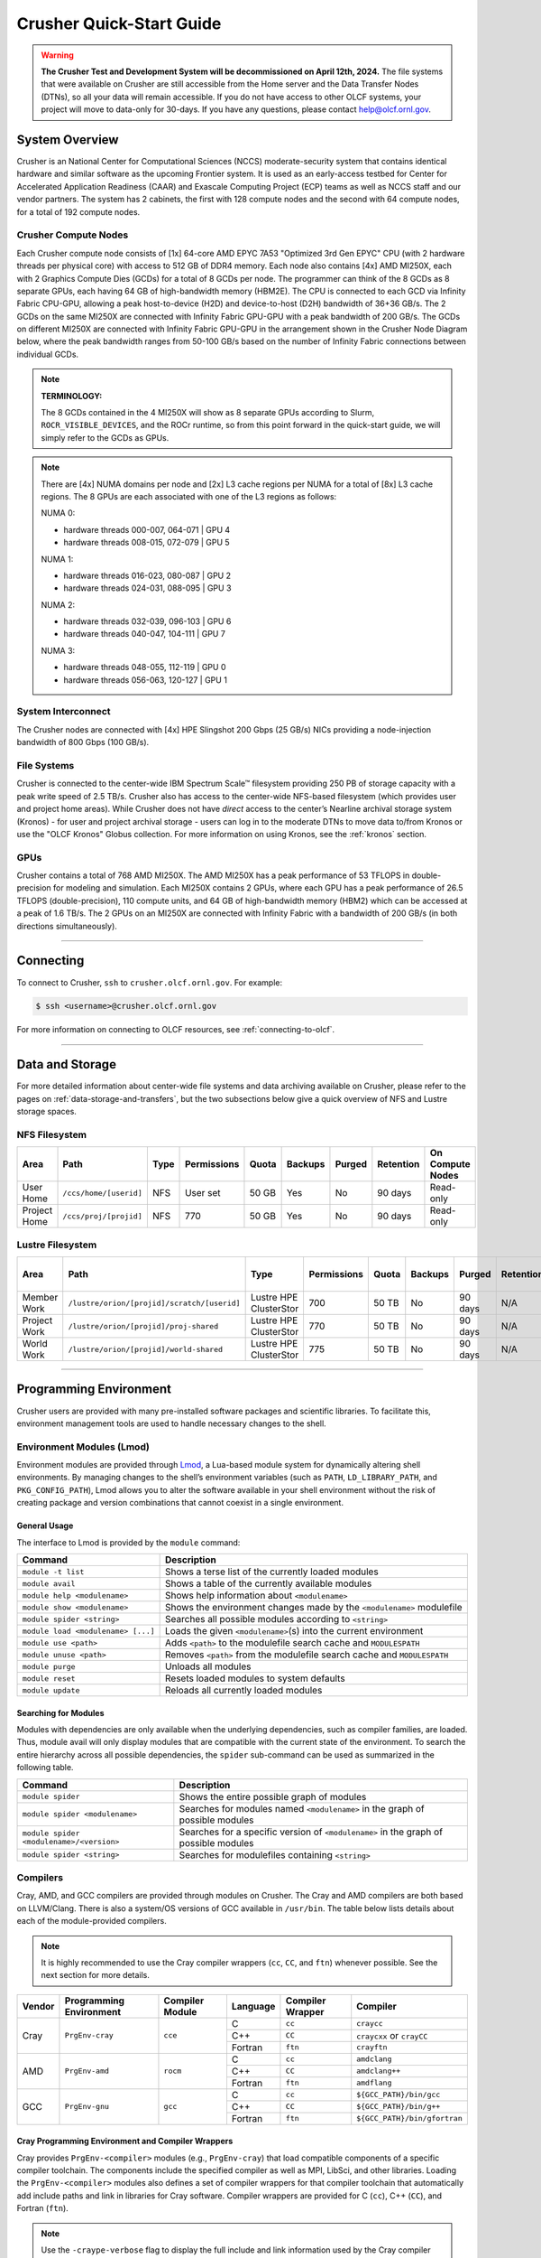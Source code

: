 .. _crusher-quick-start-guide:

*************************
Crusher Quick-Start Guide
*************************

.. warning::
    **The Crusher Test and Development System will be decommissioned on April 12th, 2024.** The
    file systems that were available on Crusher are still accessible from the Home
    server and the Data Transfer Nodes (DTNs), so all your data will remain accessible.
    If you do not have access to other OLCF systems, your project will move to data-only
    for 30-days. If you have any questions, please contact help@olcf.ornl.gov.

.. _crusher-system-overview:

System Overview
===============

Crusher is an National Center for Computational Sciences (NCCS) moderate-security system that contains identical hardware and similar software as the upcoming Frontier system. It is used as an early-access testbed for Center for Accelerated Application Readiness (CAAR) and Exascale Computing Project (ECP) teams as well as NCCS staff and our vendor partners. The system has 2 cabinets, the first with 128 compute nodes and the second with 64 compute nodes, for a total of 192 compute nodes.

.. _crusher-compute-nodes:

Crusher Compute Nodes
---------------------

Each Crusher compute node consists of [1x] 64-core AMD EPYC 7A53 "Optimized 3rd Gen EPYC" CPU (with 2 hardware threads per physical core) with access to 512 GB of DDR4 memory. Each node also contains [4x] AMD MI250X, each with 2 Graphics Compute Dies (GCDs) for a total of 8 GCDs per node. The programmer can think of the 8 GCDs as 8 separate GPUs, each having 64 GB of high-bandwidth memory (HBM2E). The CPU is connected to each GCD via Infinity Fabric CPU-GPU, allowing a peak host-to-device (H2D) and device-to-host (D2H) bandwidth of 36+36 GB/s. The 2 GCDs on the same MI250X are connected with Infinity Fabric GPU-GPU with a peak bandwidth of 200 GB/s. The GCDs on different MI250X are connected with Infinity Fabric GPU-GPU in the arrangement shown in the Crusher Node Diagram below, where the peak bandwidth ranges from 50-100 GB/s based on the number of Infinity Fabric connections between individual GCDs.

.. note::

    **TERMINOLOGY:**

    The 8 GCDs contained in the 4 MI250X will show as 8 separate GPUs according to Slurm, ``ROCR_VISIBLE_DEVICES``, and the ROCr runtime, so from this point forward in the quick-start guide, we will simply refer to the GCDs as GPUs.

.. image:: /images/Frontier_Node_Diagram.jpg
   :align: center
   :width: 100%
   :alt: Crusher node architecture diagram

.. note::
    There are [4x] NUMA domains per node and [2x] L3 cache regions per NUMA for a total of [8x] L3 cache regions. The 8 GPUs are each associated with one of the L3 regions as follows:

    NUMA 0:

    * hardware threads 000-007, 064-071 | GPU 4
    * hardware threads 008-015, 072-079 | GPU 5
    
    NUMA 1:

    * hardware threads 016-023, 080-087 | GPU 2
    * hardware threads 024-031, 088-095 | GPU 3

    NUMA 2:

    * hardware threads 032-039, 096-103 | GPU 6
    * hardware threads 040-047, 104-111 | GPU 7

    NUMA 3:

    * hardware threads 048-055, 112-119 | GPU 0
    * hardware threads 056-063, 120-127 | GPU 1


System Interconnect
-------------------

The Crusher nodes are connected with [4x] HPE Slingshot 200 Gbps (25 GB/s) NICs providing a node-injection bandwidth of 800 Gbps (100 GB/s).

File Systems
------------

Crusher is connected to the center-wide IBM Spectrum Scale™ filesystem providing 250 PB of storage capacity with a peak write speed of 2.5 TB/s. Crusher also has access to the center-wide NFS-based filesystem (which provides user and project home areas). While Crusher does not have *direct* access to the center’s Nearline archival storage system (Kronos) - for user and project archival storage - users can log in to the moderate DTNs to move data to/from Kronos or use the "OLCF Kronos" Globus collection. For more information on using Kronos, see the :ref:`kronos` section. 

GPUs
----

Crusher contains a total of 768 AMD MI250X. The AMD MI250X has a peak performance of 53 TFLOPS in double-precision for modeling and simulation. Each MI250X contains 2 GPUs, where each GPU has a peak performance of 26.5 TFLOPS (double-precision), 110 compute units, and 64 GB of high-bandwidth memory (HBM2) which can be accessed at a peak of 1.6 TB/s. The 2 GPUs on an MI250X are connected with Infinity Fabric with a bandwidth of 200 GB/s (in both directions simultaneously).

----

Connecting
==========

To connect to Crusher, ``ssh`` to ``crusher.olcf.ornl.gov``. For example:

.. code-block:: bash

    $ ssh <username>@crusher.olcf.ornl.gov

For more information on connecting to OLCF resources, see :ref:`connecting-to-olcf`.

----

Data and Storage
================

For more detailed information about center-wide file systems and data archiving available on Crusher, please refer to the pages on :ref:`data-storage-and-transfers`, but the two subsections below give a quick overview of NFS and Lustre storage spaces.

NFS Filesystem
--------------

+---------------------+---------------------------------------------+----------------+-------------+--------+---------+---------+------------+------------------+
| Area                | Path                                        | Type           | Permissions |  Quota | Backups | Purged  | Retention  | On Compute Nodes |
+=====================+=============================================+================+=============+========+=========+=========+============+==================+
| User Home           | ``/ccs/home/[userid]``                      | NFS            | User set    |  50 GB | Yes     | No      | 90 days    | Read-only        |
+---------------------+---------------------------------------------+----------------+-------------+--------+---------+---------+------------+------------------+
| Project Home        | ``/ccs/proj/[projid]``                      | NFS            | 770         |  50 GB | Yes     | No      | 90 days    | Read-only        |
+---------------------+---------------------------------------------+----------------+-------------+--------+---------+---------+------------+------------------+

Lustre Filesystem
-----------------

+---------------------+---------------------------------------------+------------------------+-------------+--------+---------+---------+------------+------------------+
| Area                | Path                                        | Type                   | Permissions |  Quota | Backups | Purged  | Retention  | On Compute Nodes |
+=====================+=============================================+========================+=============+========+=========+=========+============+==================+
| Member Work         | ``/lustre/orion/[projid]/scratch/[userid]`` | Lustre HPE ClusterStor | 700         |  50 TB | No      | 90 days | N/A        | Yes              |
+---------------------+---------------------------------------------+------------------------+-------------+--------+---------+---------+------------+------------------+
| Project Work        | ``/lustre/orion/[projid]/proj-shared``      | Lustre HPE ClusterStor | 770         |  50 TB | No      | 90 days | N/A        | Yes              |
+---------------------+---------------------------------------------+------------------------+-------------+--------+---------+---------+------------+------------------+
| World Work          | ``/lustre/orion/[projid]/world-shared``     | Lustre HPE ClusterStor | 775         |  50 TB | No      | 90 days | N/A        | Yes              |
+---------------------+---------------------------------------------+------------------------+-------------+--------+---------+---------+------------+------------------+


----

Programming Environment
=======================

Crusher users are provided with many pre-installed software packages and scientific libraries. To facilitate this, environment management tools are used to handle necessary changes to the shell.

Environment Modules (Lmod)
--------------------------

Environment modules are provided through `Lmod <https://lmod.readthedocs.io/en/latest/>`__, a Lua-based module system for dynamically altering shell environments. By managing changes to the shell’s environment variables (such as ``PATH``, ``LD_LIBRARY_PATH``, and ``PKG_CONFIG_PATH``), Lmod allows you to alter the software available in your shell environment without the risk of creating package and version combinations that cannot coexist in a single environment.

General Usage
^^^^^^^^^^^^^

The interface to Lmod is provided by the ``module`` command:

+------------------------------------+-------------------------------------------------------------------------+
| Command                            | Description                                                             |
+====================================+=========================================================================+
| ``module -t list``                 | Shows a terse list of the currently loaded modules                      |
+------------------------------------+-------------------------------------------------------------------------+
| ``module avail``                   | Shows a table of the currently available modules                        |
+------------------------------------+-------------------------------------------------------------------------+
| ``module help <modulename>``       | Shows help information about ``<modulename>``                           |
+------------------------------------+-------------------------------------------------------------------------+
| ``module show <modulename>``       | Shows the environment changes made by the ``<modulename>`` modulefile   |
+------------------------------------+-------------------------------------------------------------------------+
| ``module spider <string>``         | Searches all possible modules according to ``<string>``                 |
+------------------------------------+-------------------------------------------------------------------------+
| ``module load <modulename> [...]`` | Loads the given ``<modulename>``\(s) into the current environment       |
+------------------------------------+-------------------------------------------------------------------------+
| ``module use <path>``              | Adds ``<path>`` to the modulefile search cache and ``MODULESPATH``      |
+------------------------------------+-------------------------------------------------------------------------+
| ``module unuse <path>``            | Removes ``<path>`` from the modulefile search cache and ``MODULESPATH`` |
+------------------------------------+-------------------------------------------------------------------------+
| ``module purge``                   | Unloads all modules                                                     |
+------------------------------------+-------------------------------------------------------------------------+
| ``module reset``                   | Resets loaded modules to system defaults                                |
+------------------------------------+-------------------------------------------------------------------------+
| ``module update``                  | Reloads all currently loaded modules                                    |
+------------------------------------+-------------------------------------------------------------------------+

Searching for Modules
^^^^^^^^^^^^^^^^^^^^^

Modules with dependencies are only available when the underlying dependencies, such as compiler families, are loaded. Thus, module avail will only display modules that are compatible with the current state of the environment. To search the entire hierarchy across all possible dependencies, the ``spider`` sub-command can be used as summarized in the following table.

+------------------------------------------+--------------------------------------------------------------------------------------+
| Command                                  | Description                                                                          |
+==========================================+======================================================================================+
| ``module spider``                        | Shows the entire possible graph of modules                                           |
+------------------------------------------+--------------------------------------------------------------------------------------+
| ``module spider <modulename>``           | Searches for modules named ``<modulename>`` in the graph of possible modules         |
+------------------------------------------+--------------------------------------------------------------------------------------+
| ``module spider <modulename>/<version>`` | Searches for a specific version of ``<modulename>`` in the graph of possible modules |
+------------------------------------------+--------------------------------------------------------------------------------------+
| ``module spider <string>``               | Searches for modulefiles containing ``<string>``                                     |
+------------------------------------------+--------------------------------------------------------------------------------------+

Compilers
---------

Cray, AMD, and GCC compilers are provided through modules on Crusher. The Cray and AMD compilers are both based on LLVM/Clang. There is also a system/OS versions of GCC available in ``/usr/bin``. The table below lists details about each of the module-provided compilers.

.. note::

    It is highly recommended to use the Cray compiler wrappers (``cc``, ``CC``, and ``ftn``) whenever possible. See the next section for more details.


+--------+-------------------------+-----------------+----------+-------------------+---------------------------------+
| Vendor | Programming Environment | Compiler Module | Language | Compiler Wrapper  | Compiler                        |
+========+=========================+=================+==========+===================+=================================+
| Cray   | ``PrgEnv-cray``         | ``cce``         | C        | ``cc``            | ``craycc``                      |
|        |                         |                 +----------+-------------------+---------------------------------+
|        |                         |                 | C++      | ``CC``            | ``craycxx`` or ``crayCC``       |
|        |                         |                 +----------+-------------------+---------------------------------+
|        |                         |                 | Fortran  | ``ftn``           | ``crayftn``                     |
+--------+-------------------------+-----------------+----------+-------------------+---------------------------------+
| AMD    | ``PrgEnv-amd``          | ``rocm``        | C        | ``cc``            | ``amdclang``                    |
|        |                         |                 +----------+-------------------+---------------------------------+
|        |                         |                 | C++      | ``CC``            | ``amdclang++``                  |
|        |                         |                 +----------+-------------------+---------------------------------+
|        |                         |                 | Fortran  | ``ftn``           | ``amdflang``                    |
+--------+-------------------------+-----------------+----------+-------------------+---------------------------------+
| GCC    | ``PrgEnv-gnu``          | ``gcc``         | C        | ``cc``            | ``${GCC_PATH}/bin/gcc``         |
|        |                         |                 +----------+-------------------+---------------------------------+
|        |                         |                 | C++      | ``CC``            | ``${GCC_PATH}/bin/g++``         |
|        |                         |                 +----------+-------------------+---------------------------------+
|        |                         |                 | Fortran  | ``ftn``           | ``${GCC_PATH}/bin/gfortran``    |
+--------+-------------------------+-----------------+----------+-------------------+---------------------------------+


Cray Programming Environment and Compiler Wrappers
^^^^^^^^^^^^^^^^^^^^^^^^^^^^^^^^^^^^^^^^^^^^^^^^^^

Cray provides ``PrgEnv-<compiler>`` modules (e.g., ``PrgEnv-cray``) that load compatible components of a specific compiler toolchain. The components include the specified compiler as well as MPI, LibSci, and other libraries. Loading the ``PrgEnv-<compiler>`` modules also defines a set of compiler wrappers for that compiler toolchain that automatically add include paths and link in libraries for Cray software. Compiler wrappers are provided for C (``cc``), C++ (``CC``), and Fortran (``ftn``).

.. note::
   Use the ``-craype-verbose`` flag to display the full include and link information used by the Cray compiler wrappers. This must be called on a file to see the full output (e.g., ``CC -craype-verbose test.cpp``).

MPI
---

The MPI implementation available on Crusher is Cray's MPICH, which is "GPU-aware" so GPU buffers can be passed directly to MPI calls.

----

Compiling
=========

This section covers how to compile for different programming models using the different compilers covered in the previous section.

MPI
---

+----------------+----------------+-----------------------------------------------------+-------------------------------------------------------------------------------+
| Implementation | Module         | Compiler                                            | Header Files & Linking                                                        |
+================+================+=====================================================+===============================================================================+
| Cray MPICH     | ``cray-mpich`` | ``cc``, ``CC``, ``ftn`` (Cray compiler wrappers)    | MPI header files and linking is built into the Cray compiler wrappers         |
|                |                +-----------------------------------------------------+-------------------------------------------------------------------------------+
|                |                | ``hipcc``                                           | | ``-L${MPICH_DIR}/lib -lmpi``                                                |
|                |                |                                                     | | ``${CRAY_XPMEM_POST_LINK_OPTS} -lxpmem``                                    |
|                |                |                                                     | | ``${PE_MPICH_GTL_DIR_amd_gfx90a} ${PE_MPICH_GTL_LIBS_amd_gfx90a}``          |
|                |                |                                                     | | ``-I${MPICH_DIR}/include``                                                  |
+----------------+----------------+-----------------------------------------------------+-------------------------------------------------------------------------------+

GPU-Aware MPI
^^^^^^^^^^^^^

To use GPU-aware Cray MPICH, users must set the following modules and environment variables:

.. code:: bash
    
    module load craype-accel-amd-gfx90a
    module load rocm

    export MPICH_GPU_SUPPORT_ENABLED=1

.. note::

    There are extra steps needed to enable GPU-aware MPI on Crusher, which depend on the compiler that is used (see 1. and 2. below).
    

1. Compiling with the Cray compiler wrappers, ``cc`` or ``CC``
""""""""""""""""""""""""""""""""""""""""""""""""""""""""""""""

To use GPU-aware Cray MPICH with the Cray compiler wrappers, the following environment variables must be set before compiling. These variables are automatically set by the ``cray-mpich`` modulefile:

.. code:: bash

    ## These must be set before compiling so the executable picks up GTL
    PE_MPICH_GTL_DIR_amd_gfx90a="-L${CRAY_MPICH_ROOTDIR}/gtl/lib"
    PE_MPICH_GTL_LIBS_amd_gfx90a="-lmpi_gtl_hsa"

In addition, the following header files and libraries must be included:

.. code:: bash

    -I${ROCM_PATH}/include
    -L${ROCM_PATH}/lib -lamdhip64

where the include path implies that ``#include <hip/hip_runtime.h>`` is included in the source file.

2. Compiling with ``hipcc``
"""""""""""""""""""""""""""

To use GPU-aware Cray MPICH with ``hipcc``, users must include appropriate headers, libraries, and flags:

.. code:: bash

    -I${MPICH_DIR}/include
    -L${MPICH_DIR}/lib -lmpi \
      ${CRAY_XPMEM_POST_LINK_OPTS} -lxpmem \
      ${PE_MPICH_GTL_DIR_amd_gfx90a} ${PE_MPICH_GTL_LIBS_amd_gfx90a}

    HIPFLAGS = --amdgpu-target=gfx90a

Determining the Compatibility of Cray MPICH and ROCm
""""""""""""""""""""""""""""""""""""""""""""""""""""

Releases of ``cray-mpich`` are each built with a specific version of ROCm, and compatibility across multiple versions is not guaranteed. OLCF will maintain compatible default modules when possible. If using non-default modules, you can determine compatibility by reviewing the *Product and OS Dependencies* section in the ``cray-mpich`` release notes. This can be displayed by running ``module show cray-mpich/<version>``. If the notes indicate compatibility with *AMD ROCM X.Y or later*, only use ``rocm/X.Y.Z`` modules. If using a non-default version of ``cray-mpich``, you must add ``${CRAY_MPICH_ROOTDIR}/gtl/lib`` to either your ``LD_LIBRARY_PATH`` at run time or your executable's rpath at build time.

The compatibility table below was determined by linker testing with all current combinations of ``cray-mpich`` and ``rocm`` modules on Crusher.

+------------+------------------------------------------+
| cray-mpich |                   ROCm                   |
+============+==========================================+
|   8.1.12   |               4.5.2, 4.5.0               |
+------------+------------------------------------------+
|   8.1.14   |               4.5.2, 4.5.0               |
+------------+------------------------------------------+
|   8.1.15   | 5.4.0, 5.3.0, 5.2.0, 5.1.0, 5.0.2, 5.0.0 |
+------------+------------------------------------------+
|   8.1.16   | 5.4.0, 5.3.0, 5.2.0, 5.1.0, 5.0.2, 5.0.0 |
+------------+------------------------------------------+
|   8.1.17   | 5.4.0, 5.3.0, 5.2.0, 5.1.0, 5.0.2, 5.0.0 |
+------------+------------------------------------------+
|   8.1.18   | 5.4.0, 5.3.0, 5.2.0, 5.1.0, 5.0.2, 5.0.0 |
+------------+------------------------------------------+
|   8.1.19   | 5.4.0, 5.3.0, 5.2.0, 5.1.0, 5.0.2, 5.0.0 |
+------------+------------------------------------------+
|   8.1.21   | 5.4.0, 5.3.0, 5.2.0, 5.1.0, 5.0.2, 5.0.0 |
+------------+------------------------------------------+
|   8.1.23   | 5.4.0, 5.3.0, 5.2.0, 5.1.0, 5.0.2, 5.0.0 |
+------------+------------------------------------------+

OpenMP
------

This section shows how to compile with OpenMP using the different compilers covered above.

+--------+----------+-----------+----------------------------------------------+-------------------------------------+
| Vendor | Module   | Language  | Compiler                                     | OpenMP flag (CPU thread)            |
+========+==========+===========+==============================================+=====================================+
| Cray   | ``cce``  | C, C\+\+  | | ``cc`` (wraps ``craycc``)                  | ``-fopenmp``                        |
|        |          |           | | ``CC`` (wraps ``crayCC``)                  |                                     |
|        |          +-----------+----------------------------------------------+-------------------------------------+
|        |          | Fortran   | ``ftn`` (wraps ``crayftn``)                  | | ``-homp``                         |
|        |          |           |                                              | | ``-fopenmp`` (alias)              |
+--------+----------+-----------+----------------------------------------------+-------------------------------------+
| AMD    | ``rocm`` | | C       | | ``cc`` (wraps ``amdclang``)                | ``-fopenmp``                        |
|        |          | | C++     | | ``CC`` (wraps ``amdclang++``)              |                                     |
|        |          | | Fortran | | ``ftn`` (wraps ``amdflang``)               |                                     |
+--------+----------+-----------+----------------------------------------------+-------------------------------------+
| GCC    | ``gcc``  | | C       | | ``cc`` (wraps ``$GCC_PATH/bin/gcc``)       | ``-fopenmp``                        |
|        |          | | C++     | | ``CC`` (wraps ``$GCC_PATH/bin/g++``)       |                                     |
|        |          | | Fortran | | ``ftn`` (wraps ``$GCC_PATH/bin/gfortran``) |                                     |
+--------+----------+-----------+----------------------------------------------+-------------------------------------+

OpenMP GPU Offload
------------------

This section shows how to compile with OpenMP Offload using the different compilers covered above.

.. note::

    Make sure the ``craype-accel-amd-gfx90a`` module is loaded when using OpenMP offload.

+--------+----------+-----------+----------------------------------------------+----------------------------------------------+
| Vendor | Module   | Language  | Compiler                                     | OpenMP flag (GPU)                            |
+========+==========+===========+==============================================+==============================================+
| Cray   | ``cce``  | C         | | ``cc`` (wraps ``craycc``)                  | ``-fopenmp``                                 |
|        |          | C\+\+     | | ``CC`` (wraps ``crayCC``)                  |                                              |
|        |          +-----------+----------------------------------------------+----------------------------------------------+
|        |          | Fortran   | ``ftn`` (wraps ``crayftn``)                  | | ``-homp``                                  |
|        |          |           |                                              | | ``-fopenmp`` (alias)                       |
+--------+----------+-----------+----------------------------------------------+----------------------------------------------+
| AMD    | ``rocm`` | | C       | | ``cc`` (wraps ``amdclang``)                | ``-fopenmp``                                 |
|        |          | | C\+\+   | | ``CC`` (wraps ``amdclang++``)              |                                              |
|        |          | | Fortran | | ``ftn`` (wraps ``amdflang``)               |                                              |
|        |          |           | | ``hipcc`` (requires flags below)           |                                              |
+--------+----------+-----------+----------------------------------------------+----------------------------------------------+

.. note::

    If invoking ``amdclang``, ``amdclang++``, or ``amdflang`` directly, or using ``hipcc`` you will need to add:
    ``-fopenmp -target x86_64-pc-linux-gnu -fopenmp-targets=amdgcn-amd-amdhsa -Xopenmp-target=amdgcn-amd-amdhsa -march=gfx90a``.

HIP
---

This section shows how to compile HIP codes using the Cray compiler wrappers and ``hipcc`` compiler driver.

.. note::

    Make sure the ``craype-accel-amd-gfx90a`` module is loaded when compiling HIP with the Cray compiler wrappers.

+-------------------+--------------------------------------------------------------------------------------------------------------------------+
| Compiler          | Compile/Link Flags, Header Files, and Libraries                                                                          |
+===================+==========================================================================================================================+
| | ``CC``          | | ``CFLAGS = -std=c++11 -D__HIP_ROCclr__ -D__HIP_ARCH_GFX90A__=1 --rocm-path=${ROCM_PATH} --offload-arch=gfx90a -x hip`` |
| | Only with       | | ``LFLAGS = --rocm-path=${ROCM_PATH}``                                                                                  |
| | ``PrgEnv-cray`` | | ``-L${ROCM_PATH}/lib -lamdhip64``                                                                                      |
| | ``PrgEnv-amd``  |                                                                                                                          |
+-------------------+--------------------------------------------------------------------------------------------------------------------------+
| ``hipcc``         | | Can be used directly to compile HIP source files.                                                                      |
|                   | | To see what is being invoked within this compiler driver, issue the command, ``hipcc --verbose``                       |
|                   | | To explicitly target AMD MI250X, use ``--amdgpu-target=gfx90a``                                                        |
+-------------------+--------------------------------------------------------------------------------------------------------------------------+

HIP + OpenMP CPU Threading
--------------------------

This section describes how to compile HIP + OpenMP CPU threading hybrid codes.
For all compiler toolchains, HIP kernels and kernel launch calls (ie ``hipLaunchKernelGGL``) cannot be implemented in the same file that requires ``-fopenmp``.
HIP API calls (``hipMalloc``, ``hipMemcpy``) are allowed in files that require ``-fopenmp``.
HIP source files should be compiled into object files using the instructions in the ``HIP`` section, with the ``-c`` flag added to generate an object file.
OpenMP and other non-HIP source files should be compiled into object files using the instructions in the ``OpenMP`` section.
Then these object files should be linked using the following link flags: ``-fopenmp -L${ROCM_PATH}/lib -lamdhip64``.

SYCL
----

This section shows how to compile SYCL codes using the DPC++ compiler.

.. note::

    Make sure the ``ums ums015 dpcpp`` module is loaded when compiling SYCL with ``clang`` or ``clang++``.

+-------------------+--------------------------------------------------------------------------------------------------------------------------+
| Compiler          | Compile/Link Flags, Header Files, and Libraries                                                                          |
+===================+==========================================================================================================================+
| | ``clang``       | | ``CFLAGS = -fsycl -fsycl-targets=amdgcn-amd-amdhsa -Xsycl-target-backend --offload-arch=gfx90a``                       |
| | ``clang++``     | |                                                                                                                        |
+-------------------+--------------------------------------------------------------------------------------------------------------------------+

.. note::

    These compilers are built weekly from the latest open-source rather than releases. As such, these compilers will get new features and updates quickly but may break on occasion. If you experience regressions, please load an older version of the module rather than the latest.

----

Running Jobs
============

This section describes how to run programs on the Crusher compute nodes, including a brief overview of Slurm and also how to map processes and threads to CPU cores and GPUs.

Slurm Workload Manager
----------------------

`Slurm <https://slurm.schedmd.com/>`__ is the workload manager used to interact with the compute nodes on Crusher. In the following subsections, the most commonly used Slurm commands for submitting, running, and monitoring jobs will be covered, but users are encouraged to visit the official documentation and man pages for more information.

Batch Scheduler and Job Launcher
^^^^^^^^^^^^^^^^^^^^^^^^^^^^^^^^

Slurm provides 3 ways of submitting and launching jobs on Crusher's compute nodes: batch scripts, interactive, and single-command. The Slurm commands associated with these methods are shown in the table below and examples of their use can be found in the related subsections. Please note that regardless of the submission method used, the job will launch on compute nodes, with the first compute in the allocation serving as head-node.

+------------+------------------------------------------------------------------------------------------------------------------------------------------------------------------------------+
| ``sbatch`` | | Used to submit a batch script to allocate a Slurm job allocation. The script contains options preceded with ``#SBATCH``.                                                   |
|            | | (see Batch Scripts section below)                                                                                                                                          |
+------------+------------------------------------------------------------------------------------------------------------------------------------------------------------------------------+
| ``salloc`` | | Used to allocate an interactive Slurm job allocation, where one or more job steps (i.e., ``srun`` commands) can then be launched on the allocated resources (i.e., nodes). |
|            | | (see Interactive Jobs section below)                                                                                                                                       |
+------------+------------------------------------------------------------------------------------------------------------------------------------------------------------------------------+
| ``srun``   | | Used to run a parallel job (job step) on the resources allocated with sbatch or ``salloc``.                                                                                |
|            | | If necessary, srun will first create a resource allocation in which to run the parallel job(s).                                                                            |
|            | | (see Single Command section below)                                                                                                                                         |
+------------+------------------------------------------------------------------------------------------------------------------------------------------------------------------------------+

Batch Scripts
"""""""""""""

A batch script can be used to submit a job to run on the compute nodes at a later time. In this case, stdout and stderr will be written to a file(s) that can be opened after the job completes. Here is an example of a simple batch script:

.. code-block:: bash
   :linenos:

   #!/bin/bash
   #SBATCH -A <project_id>
   #SBATCH -J <job_name>
   #SBATCH -o %x-%j.out
   #SBATCH -t 00:05:00
   #SBATCH -p <partition>
   #SBATCH -N 2

   srun -n4 --ntasks-per-node=2 ./a.out

The Slurm submission options are preceded by ``#SBATCH``, making them appear as comments to a shell (since comments begin with ``#``). Slurm will look for submission options from the first line through the first non-comment line. Options encountered after the first non-comment line will not be read by Slurm. In the example script, the lines are:

+------+-------------------------------------------------------------------------------+
| Line | Description                                                                   |
+======+===============================================================================+
| 1    | [Optional] shell interpreter line                                             |
+------+-------------------------------------------------------------------------------+
| 2    | OLCF project to charge                                                        |
+------+-------------------------------------------------------------------------------+
| 3    | Job name                                                                      |
+------+-------------------------------------------------------------------------------+
| 4    | stdout file name ( ``%x`` represents job name, ``%j`` represents job id)      |
+------+-------------------------------------------------------------------------------+
| 5    | Walltime requested (``HH:MM:SS``)                                             |
+------+-------------------------------------------------------------------------------+
| 6    | Batch queue                                                                   |
+------+-------------------------------------------------------------------------------+
| 7    | Number of compute nodes requested                                             |
+------+-------------------------------------------------------------------------------+
| 8    | Blank line                                                                    |
+------+-------------------------------------------------------------------------------+
| 9    | ``srun`` command to launch parallel job (requesting 4 processes - 2 per node) |
+------+-------------------------------------------------------------------------------+

Interactive Jobs
""""""""""""""""

To request an interactive job where multiple job steps (i.e., multiple ``srun`` commands) can be launched on the allocated compute node(s), the ``salloc`` command can be used:

.. code-block:: bash

   $ salloc -A <project_id> -J <job_name> -t 00:05:00 -p <partition> -N 2
   salloc: Granted job allocation 4258
   salloc: Waiting for resource configuration
   salloc: Nodes crusher[010-011] are ready for job

   $ srun -n 4 --ntasks-per-node=2 ./a.out
   <output printed to terminal>

   $ srun -n 2 --ntasks-per-node=1 ./a.out
   <output printed to terminal>

Here, ``salloc`` is used to request an allocation of 2 compute nodes for 5 minutes. Once the resources become available, the user is granted access to the compute nodes (``crusher010`` and ``crusher011`` in this case) and can launch job steps on them using ``srun``.

.. _single-command-crusher:

Single Command (non-interactive)
""""""""""""""""""""""""""""""""

.. code-block:: bash

   $ srun -A <project_id> -t 00:05:00 -p <partition> -N 2 -n 4 --ntasks-per-node=2 ./a.out
   <output printed to terminal>

The job name and output options have been removed since stdout/stderr are typically desired in the terminal window in this usage mode.

Common Slurm Submission Options
^^^^^^^^^^^^^^^^^^^^^^^^^^^^^^^

The table below summarizes commonly-used Slurm job submission options:

+-----------------------------------+---------------------------------------------------------------+
| ``-A <project_id>``               | Project ID to charge                                          |
+-----------------------------------+---------------------------------------------------------------+
| ``-J <job_name>``                 | Name of job                                                   |
+-----------------------------------+---------------------------------------------------------------+
| ``-p <partition>``                | Partition / batch queue                                       |
+-----------------------------------+---------------------------------------------------------------+
| ``-t <time>``                     | Wall clock time <``HH:MM:SS``>                                |
+-----------------------------------+---------------------------------------------------------------+
| ``-N <number_of_nodes>``          | Number of compute nodes                                       |
+-----------------------------------+---------------------------------------------------------------+
| ``-o <file_name>``                | Standard output file name                                     |
+-----------------------------------+---------------------------------------------------------------+
| ``-e <file_name>``                | Standard error file name                                      |
+-----------------------------------+---------------------------------------------------------------+
| ``--threads-per-core=<threads>``  | Number of active hardware threads per core [1 (default) or 2] |
+-----------------------------------+---------------------------------------------------------------+

For more information about these and/or other options, please see the ``sbatch`` man page.

Other Common Slurm Commands
^^^^^^^^^^^^^^^^^^^^^^^^^^^

The table below summarizes commonly-used Slurm commands:

+--------------+---------------------------------------------------------------------------------------------------------------------------------+
| ``sinfo``    | | Used to view partition and node information.                                                                                  |
|              | | E.g., to view user-defined details about the batch queue:                                                                     |
|              | | ``sinfo -p batch -o "%15N %10D %10P %10a %10c %10z"``                                                                         |
+--------------+---------------------------------------------------------------------------------------------------------------------------------+
| ``squeue``   | | Used to view job and job step information for jobs in the scheduling queue.                                                   |
|              | | E.g., to see all jobs from a specific user:                                                                                   |
|              | | ``squeue -l -u <user_id>``                                                                                                    |
+--------------+---------------------------------------------------------------------------------------------------------------------------------+
| ``sacct``    | | Used to view accounting data for jobs and job steps in the job accounting log (currently in the queue or recently completed). |
|              | | E.g., to see a list of specified information about all jobs submitted/run by a users since 1 PM on January 4, 2021:           |
|              | | ``sacct -u <username> -S 2021-01-04T13:00:00 -o "jobid%5,jobname%25,user%15,nodelist%20" -X``                                 |
+--------------+---------------------------------------------------------------------------------------------------------------------------------+
| ``scancel``  | | Used to signal or cancel jobs or job steps.                                                                                   |
|              | | E.g., to cancel a job:                                                                                                        |
|              | | ``scancel <jobid>``                                                                                                           |
+--------------+---------------------------------------------------------------------------------------------------------------------------------+
| ``scontrol`` | | Used to view or modify job configuration.                                                                                     |
|              | | E.g., to place a job on hold:                                                                                                 |
|              | | ``scontrol hold <jobid>``                                                                                                     |
+--------------+---------------------------------------------------------------------------------------------------------------------------------+

----

Slurm Compute Node Partitions
-----------------------------

Crusher's compute nodes are contained within a single Slurm partition (queue) for both CAAR and ECP projects. Please see the table below for details.


Partition
^^^^^^^^^^^^^^

The CAAR and ECP "batch" partition consists of 192 total compute nodes. On a per-project basis, each user can have 2 running and 2 eligible jobs at a time, with up to 20 jobs submitted.

+-----------------+--------------+
| Number of Nodes | Max Walltime |
+=================+==============+
| 1 - 8           | 8 hours      |
+-----------------+--------------+
| 9 - 64          | 4 hours      |
+-----------------+--------------+
| 65 - 160        | 2 hours      |
+-----------------+--------------+

.. note::
    If CAAR or ECP teams require a temporary exception to this policy, please email help@olcf.ornl.gov with your request and it will be given to the OLCF Resource Utilization Council (RUC) for review.

Process and Thread Mapping
--------------------------

This section describes how to map processes (e.g., MPI ranks) and process threads (e.g., OpenMP threads) to the CPUs and GPUs on Crusher. The :ref:`crusher-compute-nodes` diagram will be helpful when reading this section to understand which physical CPU cores (and hardware threads) your processes and threads run on. 

.. note::

    Users are highly encouraged to use the CPU- and GPU-mapping programs used in the following sections to check their understanding of the job steps (i.e., ``srun`` commands) the intend to use in their actual jobs.

CPU Mapping
^^^^^^^^^^^

In this sub-section, a simple MPI+OpenMP "Hello, World" program (`hello_mpi_omp <https://code.ornl.gov/olcf/hello_mpi_omp>`__) will be used to clarify the mappings. Slurm's :ref:`interactive` method was used to request an allocation of 1 compute node for these examples: ``salloc -A <project_id> -t 30 -p <parition> -N 1``

The ``srun`` options used in this section are (see ``man srun`` for more information):

+----------------------------------+-------------------------------------------------------------------------------------------------------+
| ``-c, --cpus-per-task=<ncpus>``  | | Request that ``ncpus`` be allocated per process (default is 1).                                     |
|                                  | | (``ncpus`` refers to hardware threads)                                                              |
+----------------------------------+-------------------------------------------------------------------------------------------------------+
| ``--threads-per-core=<threads>`` | | In task layout, use the specified maximum number of hardware threads per core                       |
|                                  | | (default is 1; there are 2 hardware threads per physical CPU core).                                 |
|                                  | | Must also be set in ``salloc`` or ``sbatch`` if using 2 threads per core.                           |
+----------------------------------+-------------------------------------------------------------------------------------------------------+
|  ``--cpu-bind=threads``          | | Bind tasks to CPUs.                                                                                 |
|                                  | | ``threads`` - Automatically generate masks binding tasks to threads.                                |
|                                  | | (Although this option is not explicitly used in these examples, it is the default CPU binding.)     |
+----------------------------------+-------------------------------------------------------------------------------------------------------+

.. note::

    In the ``srun`` man page (and so the table above), threads refers to hardware threads.

2 MPI ranks - each with 2 OpenMP threads
""""""""""""""""""""""""""""""""""""""""

In this example, the intent is to launch 2 MPI ranks, each of which spawn 2 OpenMP threads, and have all of the 4 OpenMP threads run on different physical CPU cores.

**First (INCORRECT) attempt**

To set the number of OpenMP threads spawned per MPI rank, the ``OMP_NUM_THREADS`` environment variable can be used. To set the number of MPI ranks launched, the ``srun`` flag ``-n`` can be used.

.. code-block:: bash

    $ export OMP_NUM_THREADS=2
    $ srun -N1 -n2 ./hello_mpi_omp | sort

    WARNING: Requested total thread count and/or thread affinity may result in
    oversubscription of available CPU resources!  Performance may be degraded.
    Explicitly set OMP_WAIT_POLICY=PASSIVE or ACTIVE to suppress this message.
    Set CRAY_OMP_CHECK_AFFINITY=TRUE to print detailed thread-affinity messages.
    WARNING: Requested total thread count and/or thread affinity may result in
    oversubscription of available CPU resources!  Performance may be degraded.
    Explicitly set OMP_WAIT_POLICY=PASSIVE or ACTIVE to suppress this message.
    Set CRAY_OMP_CHECK_AFFINITY=TRUE to print detailed thread-affinity messages.

    MPI 000 - OMP 000 - HWT 001 - Node crusher001
    MPI 000 - OMP 001 - HWT 001 - Node crusher001
    MPI 001 - OMP 000 - HWT 009 - Node crusher001
    MPI 001 - OMP 001 - HWT 009 - Node crusher001

The first thing to notice here is the ``WARNING`` about oversubscribing the available CPU cores. Also, the output shows each MPI rank did spawn 2 OpenMP threads, but both OpenMP threads ran on the same hardware thread (for a given MPI rank). This was not the intended behavior; each OpenMP thread was meant to run on its own physical CPU core.

The problem here arises from two default settings; 1) each MPI rank is only allocated 1 physical CPU core (``-c 1``) and, 2) only 1 hardware thread per physical CPU core is enabled (``--threads-per-core=1``). So in this case, each MPI rank only has 1 physical core (with 1 hardware thread) to run on - including any threads the process spawns - hence the WARNING and undesired behavior.

**Second (CORRECT) attempt**

In order for each OpenMP thread to run on its own physical CPU core, each MPI rank should be given 2 physical CPU cores (``-c 2``). Now the OpenMP threads will be mapped to unique hardware threads on separate physical CPU cores.

.. code-block:: bash

    $ export OMP_NUM_THREADS=2
    $ srun -N1 -n2 -c2 ./hello_mpi_omp | sort

    MPI 000 - OMP 000 - HWT 001 - Node crusher001
    MPI 000 - OMP 001 - HWT 002 - Node crusher001
    MPI 001 - OMP 000 - HWT 009 - Node crusher001
    MPI 001 - OMP 001 - HWT 010 - Node crusher001

Now the output shows that each OpenMP thread ran on (one of the hardware threads of) its own physical CPU core. More specifically (see the Crusher Compute Node diagram), OpenMP thread 000 of MPI rank 000 ran on hardware thread 001 (i.e., physical CPU core 01), OpenMP thread 001 of MPI rank 000 ran on hardware thread 002 (i.e., physical CPU core 02), OpenMP thread 000 of MPI rank 001 ran on hardware thread 009 (i.e., physical CPU core 09), and OpenMP thread 001 of MPI rank 001 ran on hardware thread 010 (i.e., physical CPU core 10) - as intended.

**Third attempt - Using multiple threads per core**

To use both available hardware threads per core, the *job* must be allocated with ``--threads-per-core=2`` (as opposed to only the job step - i.e., ``srun`` command). That value will then be inherited by ``srun`` unless explcitly overridden with ``--threads-per-core=1``.

.. code-block:: bash

    $ salloc -N1 -A <project_id> -t <time> -p <partition> --threads-per-core=2

    $ export OMP_NUM_THREADS=2
    $ srun -N1 -n2 -c2 ./hello_mpi_omp | sort

    MPI 000 - OMP 000 - HWT 001 - Node crusher001
    MPI 000 - OMP 001 - HWT 065 - Node crusher001
    MPI 001 - OMP 000 - HWT 009 - Node crusher001
    MPI 001 - OMP 001 - HWT 073 - Node crusher001

Comparing this output to the Crusher Compute Node diagram, we see that each pair of OpenMP threads is contained within a single physical core. MPI rank 000 ran on hardware threads 001 and 065 (i.e. physical CPU core 01) and MPI rank 001 ran on hardware threads 009 and 073 (i.e. physical CPU core 09).

.. note::

    There are many different ways users might choose to perform these mappings, so users are encouraged to clone the ``hello_mpi_omp`` program and test whether or not processes and threads are running where intended.

GPU Mapping
^^^^^^^^^^^

In this sub-section, an MPI+OpenMP+HIP "Hello, World" program (`hello_jobstep <https://code.ornl.gov/olcf/hello_jobstep>`__) will be used to clarify the GPU mappings. Again, Slurm's :ref:`interactive` method was used to request an allocation of 2 compute nodes for these examples: ``salloc -A <project_id> -t 30 -p <parition> -N 2``. The CPU mapping part of this example is very similar to the example used above in the CPU Mapping sub-section, so the focus here will be on the GPU mapping part.

The following ``srun`` options will be used in the examples below. See ``man srun`` for a complete list of options and more information.

+------------------------------------------------+--------------------------------------------------------------------------------------------------------------+
| ``--gpus``                                     | Specify the number of GPUs required for the job (total GPUs across all nodes).                               |
+------------------------------------------------+--------------------------------------------------------------------------------------------------------------+
| ``--gpus-per-node``                            | Specify the number of GPUs per node required for the job.                                                    |
+------------------------------------------------+--------------------------------------------------------------------------------------------------------------+
| ``--gpu-bind=closest``                         | Binds each task to the GPU which is on the same NUMA domain as the CPU core the MPI rank is running on.      |
+------------------------------------------------+--------------------------------------------------------------------------------------------------------------+
| ``--gpu-bind=map_gpu:<list>``                  | Bind tasks to specific GPUs by setting GPU masks on tasks (or ranks) as specified where                      |
|                                                | ``<list>`` is ``<gpu_id_for_task_0>,<gpu_id_for_task_1>,...``. If the number of tasks (or                    |
|                                                | ranks) exceeds the number of elements in this list, elements in the list will be reused as                   |
|                                                | needed starting from the beginning of the list. To simplify support for large task                           |
|                                                | counts, the lists may follow a map with an asterisk and repetition count. (For example                       |
|                                                | ``map_gpu:0*4,1*4``)                                                                                         |
+------------------------------------------------+--------------------------------------------------------------------------------------------------------------+
| ``--ntasks-per-gpu=<ntasks>``                  | Request that there are ntasks tasks invoked for every GPU.                                                   |
+------------------------------------------------+--------------------------------------------------------------------------------------------------------------+
| ``--distribution=<value>[:<value>][:<value>]`` | Specifies the distribution of MPI ranks across compute nodes, sockets (L3 regions on Crusher), and cores,    |
|                                                | respectively. The default values are ``block:cyclic:cyclic``                                                 |
+------------------------------------------------+--------------------------------------------------------------------------------------------------------------+

.. note::
    Due to the unique architecture of Crusher compute nodes and the way that Slurm currently allocates GPUs and CPU cores to job steps, it is suggested that all 8 GPUs on a node are allocated to the job step to ensure that optimal bindings are possible.

.. note::
    In general, GPU mapping can be accomplished in different ways. For example, an application might map MPI ranks to GPUs programmatically within the code using, say, ``hipSetDevice``. In this case, since all GPUs on a node are available to all MPI ranks on that node by default, there might not be a need to map to GPUs using Slurm (just do it in the code). However, in another application, there might be a reason to make only a subset of GPUs available to the MPI ranks on a node. It is this latter case that the following examples refer to.

Mapping 1 task per GPU
""""""""""""""""""""""

In the following examples, each MPI rank (and its OpenMP threads) will be mapped to a single GPU.

**Example 0: 1 MPI rank with 1 OpenMP thread and 1 GPU (single-node)**

Somewhat counterintuitively, this common test case is currently among the most difficult. Slurm ignores GPU bindings for nodes with only a single task, so we do not use ``--gpu-bind`` here. We must allocate only a single GPU to ensure that only one GPU is available to the task, and since we get the first GPU available we should bind the task to the CPU closest to the allocated GPU. 

.. code-block:: bash

    $ export OMP_NUM_THREADS=1
    $ srun -N1 -n1 -c1 --cpu-bind=map_cpu:49 --gpus=1 ./hello_jobstep

    MPI 000 - OMP 000 - HWT 049 - Node crusher001 - RT_GPU_ID 0 - GPU_ID 0 - Bus_ID c1

**Example 1: 8 MPI ranks - each with 2 OpenMP threads and 1 GPU (single-node)**

This example launches 8 MPI ranks (``-n8``), each with 2 physical CPU cores (``-c2``) to launch 2 OpenMP threads (``OMP_NUM_THREADS=2``) on. In addition, each MPI rank (and its 2 OpenMP threads) should have access to only 1 GPU. To accomplish the GPU mapping, two new ``srun`` options will be used:

* ``--gpus-per-node`` specifies the number of GPUs required for the job
* ``--gpu-bind=closest`` binds each task to the GPU which is closest.

.. note::
    Without these additional flags, all MPI ranks would have access to all GPUs (which is the default behavior).

.. code-block:: bash

    $ export OMP_NUM_THREADS=2
    $ srun -N1 -n8 -c2 --gpus-per-node=8 --gpu-bind=closest ./hello_jobstep | sort

    MPI 000 - OMP 000 - HWT 001 - Node crusher001 - RT_GPU_ID 0 - GPU_ID 4 - Bus_ID d1
    MPI 000 - OMP 001 - HWT 002 - Node crusher001 - RT_GPU_ID 0 - GPU_ID 4 - Bus_ID d1
    MPI 001 - OMP 000 - HWT 009 - Node crusher001 - RT_GPU_ID 0 - GPU_ID 5 - Bus_ID d6
    MPI 001 - OMP 001 - HWT 010 - Node crusher001 - RT_GPU_ID 0 - GPU_ID 5 - Bus_ID d6
    MPI 002 - OMP 000 - HWT 017 - Node crusher001 - RT_GPU_ID 0 - GPU_ID 2 - Bus_ID c9
    MPI 002 - OMP 001 - HWT 018 - Node crusher001 - RT_GPU_ID 0 - GPU_ID 2 - Bus_ID c9
    MPI 003 - OMP 000 - HWT 025 - Node crusher001 - RT_GPU_ID 0 - GPU_ID 3 - Bus_ID ce
    MPI 003 - OMP 001 - HWT 026 - Node crusher001 - RT_GPU_ID 0 - GPU_ID 3 - Bus_ID ce
    MPI 004 - OMP 000 - HWT 033 - Node crusher001 - RT_GPU_ID 0 - GPU_ID 6 - Bus_ID d9
    MPI 004 - OMP 001 - HWT 034 - Node crusher001 - RT_GPU_ID 0 - GPU_ID 6 - Bus_ID d9
    MPI 005 - OMP 000 - HWT 041 - Node crusher001 - RT_GPU_ID 0 - GPU_ID 7 - Bus_ID de
    MPI 005 - OMP 001 - HWT 042 - Node crusher001 - RT_GPU_ID 0 - GPU_ID 7 - Bus_ID de
    MPI 006 - OMP 000 - HWT 049 - Node crusher001 - RT_GPU_ID 0 - GPU_ID 0 - Bus_ID c1
    MPI 006 - OMP 001 - HWT 050 - Node crusher001 - RT_GPU_ID 0 - GPU_ID 0 - Bus_ID c1
    MPI 007 - OMP 000 - HWT 057 - Node crusher001 - RT_GPU_ID 0 - GPU_ID 1 - Bus_ID c6
    MPI 007 - OMP 001 - HWT 058 - Node crusher001 - RT_GPU_ID 0 - GPU_ID 1 - Bus_ID c6

The output from the program contains a lot of information, so let's unpack it. First, there are different IDs associated with the GPUs so it is important to describe them before moving on. ``GPU_ID`` is the node-level (or global) GPU ID, which is labeled as one might expect from looking at the Crusher Node Diagram: 0, 1, 2, 3, 4, 5, 6, 7. ``RT_GPU_ID`` is the HIP runtime GPU ID, which can be though of as each MPI rank's local GPU ID number (with zero-based indexing). So in the output above, each MPI rank has access to only 1 unique GPU - where MPI 000 has access to "global" GPU 4, MPI 001 has access to "global" GPU 5, etc., but all MPI ranks show a HIP runtime GPU ID of 0. The reason is that each MPI rank only "sees" one GPU and so the HIP runtime labels it as "0", even though it might be global GPU ID 0, 1, 2, 3, 4, 5, 6, or 7. The GPU's bus ID is included to definitively show that different GPUs are being used.

Here is a summary of the different GPU IDs reported by the example program:

* ``GPU_ID`` is the node-level (or global) GPU ID read from ``ROCR_VISIBLE_DEVICES``. If this environment variable is not set (either by the user or by Slurm), the value of ``GPU_ID`` will be set to ``N/A`` by this program.
* ``RT_GPU_ID`` is the HIP runtime GPU ID (as reported from, say ``hipGetDevice``).
* ``Bus_ID`` is the physical bus ID associated with the GPUs. Comparing the bus IDs is meant to definitively show that different GPUs are being used.

So the job step (i.e., ``srun`` command) used above gave the desired output. Each MPI rank spawned 2 OpenMP threads and had access to a unique GPU. The ``--gpus-per-node=8`` allocated 8 GPUs for node and the ``--gpu-bind=closest`` ensured that the closest GPU to each rank was the one used.

.. note::

    This example shows an important peculiarity of the Crusher nodes; the "closest" GPUs to each MPI rank are not in sequential order. For example, MPI rank 000 and its two OpenMP threads ran on hardware threads 000 and 001. As can be seen in the Crusher node diagram, these two hardware threads reside in the same L3 cache region, and that L3 region is connected via Infinity Fabric (blue line in the diagram) to GPU 4. This is an important distinction that can affect performance if not considered carefully. 

**Example 2: 16 MPI ranks - each with 2 OpenMP threads and 1 GPU (multi-node)**

This example will extend Example 1 to run on 2 nodes. As the output shows, it is a very straightforward exercise of changing the number of nodes to 2 (``-N2``) and the number of MPI ranks to 16 (``-n16``).

.. code-block:: bash

    $ export OMP_NUM_THREADS=2
    $ srun -N2 -n16 -c2 --gpus-per-node=8 --gpu-bind=closest ./hello_jobstep | sort

    MPI 000 - OMP 000 - HWT 001 - Node crusher001 - RT_GPU_ID 0 - GPU_ID 4 - Bus_ID d1
    MPI 000 - OMP 001 - HWT 002 - Node crusher001 - RT_GPU_ID 0 - GPU_ID 4 - Bus_ID d1
    MPI 001 - OMP 000 - HWT 009 - Node crusher001 - RT_GPU_ID 0 - GPU_ID 5 - Bus_ID d6
    MPI 001 - OMP 001 - HWT 010 - Node crusher001 - RT_GPU_ID 0 - GPU_ID 5 - Bus_ID d6
    MPI 002 - OMP 000 - HWT 017 - Node crusher001 - RT_GPU_ID 0 - GPU_ID 2 - Bus_ID c9
    MPI 002 - OMP 001 - HWT 018 - Node crusher001 - RT_GPU_ID 0 - GPU_ID 2 - Bus_ID c9
    MPI 003 - OMP 000 - HWT 025 - Node crusher001 - RT_GPU_ID 0 - GPU_ID 3 - Bus_ID ce
    MPI 003 - OMP 001 - HWT 026 - Node crusher001 - RT_GPU_ID 0 - GPU_ID 3 - Bus_ID ce
    MPI 004 - OMP 000 - HWT 033 - Node crusher001 - RT_GPU_ID 0 - GPU_ID 6 - Bus_ID d9
    MPI 004 - OMP 001 - HWT 034 - Node crusher001 - RT_GPU_ID 0 - GPU_ID 6 - Bus_ID d9
    MPI 005 - OMP 000 - HWT 041 - Node crusher001 - RT_GPU_ID 0 - GPU_ID 7 - Bus_ID de
    MPI 005 - OMP 001 - HWT 042 - Node crusher001 - RT_GPU_ID 0 - GPU_ID 7 - Bus_ID de
    MPI 006 - OMP 000 - HWT 049 - Node crusher001 - RT_GPU_ID 0 - GPU_ID 0 - Bus_ID c1
    MPI 006 - OMP 001 - HWT 050 - Node crusher001 - RT_GPU_ID 0 - GPU_ID 0 - Bus_ID c1
    MPI 007 - OMP 000 - HWT 057 - Node crusher001 - RT_GPU_ID 0 - GPU_ID 1 - Bus_ID c6
    MPI 007 - OMP 001 - HWT 058 - Node crusher001 - RT_GPU_ID 0 - GPU_ID 1 - Bus_ID c6
    MPI 008 - OMP 000 - HWT 001 - Node crusher002 - RT_GPU_ID 0 - GPU_ID 4 - Bus_ID d1
    MPI 008 - OMP 001 - HWT 002 - Node crusher002 - RT_GPU_ID 0 - GPU_ID 4 - Bus_ID d1
    MPI 009 - OMP 000 - HWT 009 - Node crusher002 - RT_GPU_ID 0 - GPU_ID 5 - Bus_ID d6
    MPI 009 - OMP 001 - HWT 010 - Node crusher002 - RT_GPU_ID 0 - GPU_ID 5 - Bus_ID d6
    MPI 010 - OMP 000 - HWT 017 - Node crusher002 - RT_GPU_ID 0 - GPU_ID 2 - Bus_ID c9
    MPI 010 - OMP 001 - HWT 018 - Node crusher002 - RT_GPU_ID 0 - GPU_ID 2 - Bus_ID c9
    MPI 011 - OMP 000 - HWT 025 - Node crusher002 - RT_GPU_ID 0 - GPU_ID 3 - Bus_ID ce
    MPI 011 - OMP 001 - HWT 026 - Node crusher002 - RT_GPU_ID 0 - GPU_ID 3 - Bus_ID ce
    MPI 012 - OMP 000 - HWT 033 - Node crusher002 - RT_GPU_ID 0 - GPU_ID 6 - Bus_ID d9
    MPI 012 - OMP 001 - HWT 034 - Node crusher002 - RT_GPU_ID 0 - GPU_ID 6 - Bus_ID d9
    MPI 013 - OMP 000 - HWT 041 - Node crusher002 - RT_GPU_ID 0 - GPU_ID 7 - Bus_ID de
    MPI 013 - OMP 001 - HWT 042 - Node crusher002 - RT_GPU_ID 0 - GPU_ID 7 - Bus_ID de
    MPI 014 - OMP 000 - HWT 049 - Node crusher002 - RT_GPU_ID 0 - GPU_ID 0 - Bus_ID c1
    MPI 014 - OMP 001 - HWT 050 - Node crusher002 - RT_GPU_ID 0 - GPU_ID 0 - Bus_ID c1
    MPI 015 - OMP 000 - HWT 057 - Node crusher002 - RT_GPU_ID 0 - GPU_ID 1 - Bus_ID c6
    MPI 015 - OMP 001 - HWT 058 - Node crusher002 - RT_GPU_ID 0 - GPU_ID 1 - Bus_ID c6

**Example 3: 8 MPI ranks - each with 2 OpenMP threads and 1 *specific* GPU (single-node)**

This example will be very similar to Example 1, but instead of using ``--gpu-bind=closest`` to map each MPI rank to the closest GPU, ``--gpu-bind=map_gpu`` will be used to map each MPI rank to a *specific* GPU. The ``map_gpu`` option takes a comma-separated list of GPU IDs to specify how the MPI ranks are mapped to GPUs, where the form of the comma-separated list is ``<gpu_id_for_task_0>, <gpu_id_for_task_1>,...``.

.. code:: bash

    $ export OMP_NUM_THREADS=2
    $ srun -N1 -n8 -c2 --gpus-per-node=8 --gpu-bind=map_gpu:4,5,2,3,6,7,0,1 ./hello_jobstep | sort

    MPI 000 - OMP 000 - HWT 001 - Node crusher001 - RT_GPU_ID 0 - GPU_ID 4 - Bus_ID d1
    MPI 000 - OMP 001 - HWT 002 - Node crusher001 - RT_GPU_ID 0 - GPU_ID 4 - Bus_ID d1
    MPI 001 - OMP 000 - HWT 009 - Node crusher001 - RT_GPU_ID 0 - GPU_ID 5 - Bus_ID d6
    MPI 001 - OMP 001 - HWT 010 - Node crusher001 - RT_GPU_ID 0 - GPU_ID 5 - Bus_ID d6
    MPI 002 - OMP 000 - HWT 017 - Node crusher001 - RT_GPU_ID 0 - GPU_ID 2 - Bus_ID c9
    MPI 002 - OMP 001 - HWT 018 - Node crusher001 - RT_GPU_ID 0 - GPU_ID 2 - Bus_ID c9
    MPI 003 - OMP 000 - HWT 025 - Node crusher001 - RT_GPU_ID 0 - GPU_ID 3 - Bus_ID ce
    MPI 003 - OMP 001 - HWT 026 - Node crusher001 - RT_GPU_ID 0 - GPU_ID 3 - Bus_ID ce
    MPI 004 - OMP 000 - HWT 033 - Node crusher001 - RT_GPU_ID 0 - GPU_ID 6 - Bus_ID d9
    MPI 004 - OMP 001 - HWT 034 - Node crusher001 - RT_GPU_ID 0 - GPU_ID 6 - Bus_ID d9
    MPI 005 - OMP 000 - HWT 041 - Node crusher001 - RT_GPU_ID 0 - GPU_ID 7 - Bus_ID de
    MPI 005 - OMP 001 - HWT 042 - Node crusher001 - RT_GPU_ID 0 - GPU_ID 7 - Bus_ID de
    MPI 006 - OMP 000 - HWT 049 - Node crusher001 - RT_GPU_ID 0 - GPU_ID 0 - Bus_ID c1
    MPI 006 - OMP 001 - HWT 050 - Node crusher001 - RT_GPU_ID 0 - GPU_ID 0 - Bus_ID c1
    MPI 007 - OMP 000 - HWT 057 - Node crusher001 - RT_GPU_ID 0 - GPU_ID 1 - Bus_ID c6
    MPI 007 - OMP 001 - HWT 058 - Node crusher001 - RT_GPU_ID 0 - GPU_ID 1 - Bus_ID c6

Here, the output is the same as the results from Example 1. This is because the 8 GPU IDs in the comma-separated list happen to specify the GPUs within the same L3 cache region that the MPI ranks are in. So MPI 000 is mapped to GPU 4, MPI 001 is mapped to GPU 5, etc.

While this level of control over mapping MPI ranks to GPUs might be useful for some applications, it is always important to consider the implication of the mapping. For example, if the order of the GPU IDs in the ``map_gpu`` option is reversed, the MPI ranks and the GPUs they are mapped to would be in different L3 cache regions, which could potentially lead to poorer performance.

**Example 4: 16 MPI ranks - each with 2 OpenMP threads and 1 *specific* GPU (multi-node)**

Extending Examples 2 and 3 to run on 2 nodes is also a straightforward exercise by changing the number of nodes to 2 (``-N2``) and the number of MPI ranks to 16 (``-n16``).

.. code:: bash

    $ export OMP_NUM_THREADS=2
    $ srun -N2 -n16 -c2 --gpus-per-node=8 --gpu-bind=map_gpu:4,5,2,3,6,7,0,1 ./hello_jobstep | sort

    MPI 000 - OMP 000 - HWT 001 - Node crusher002 - RT_GPU_ID 0 - GPU_ID 4 - Bus_ID d1
    MPI 000 - OMP 001 - HWT 002 - Node crusher002 - RT_GPU_ID 0 - GPU_ID 4 - Bus_ID d1
    MPI 001 - OMP 000 - HWT 009 - Node crusher002 - RT_GPU_ID 0 - GPU_ID 5 - Bus_ID d6
    MPI 001 - OMP 001 - HWT 010 - Node crusher002 - RT_GPU_ID 0 - GPU_ID 5 - Bus_ID d6
    MPI 002 - OMP 000 - HWT 017 - Node crusher002 - RT_GPU_ID 0 - GPU_ID 2 - Bus_ID c9
    MPI 002 - OMP 001 - HWT 018 - Node crusher002 - RT_GPU_ID 0 - GPU_ID 2 - Bus_ID c9
    MPI 003 - OMP 000 - HWT 025 - Node crusher002 - RT_GPU_ID 0 - GPU_ID 3 - Bus_ID ce
    MPI 003 - OMP 001 - HWT 026 - Node crusher002 - RT_GPU_ID 0 - GPU_ID 3 - Bus_ID ce
    MPI 004 - OMP 000 - HWT 033 - Node crusher002 - RT_GPU_ID 0 - GPU_ID 6 - Bus_ID d9
    MPI 004 - OMP 001 - HWT 034 - Node crusher002 - RT_GPU_ID 0 - GPU_ID 6 - Bus_ID d9
    MPI 005 - OMP 000 - HWT 041 - Node crusher002 - RT_GPU_ID 0 - GPU_ID 7 - Bus_ID de
    MPI 005 - OMP 001 - HWT 042 - Node crusher002 - RT_GPU_ID 0 - GPU_ID 7 - Bus_ID de
    MPI 006 - OMP 000 - HWT 049 - Node crusher002 - RT_GPU_ID 0 - GPU_ID 0 - Bus_ID c1
    MPI 006 - OMP 001 - HWT 050 - Node crusher002 - RT_GPU_ID 0 - GPU_ID 0 - Bus_ID c1
    MPI 007 - OMP 000 - HWT 057 - Node crusher002 - RT_GPU_ID 0 - GPU_ID 1 - Bus_ID c6
    MPI 007 - OMP 001 - HWT 058 - Node crusher002 - RT_GPU_ID 0 - GPU_ID 1 - Bus_ID c6
    MPI 008 - OMP 000 - HWT 001 - Node crusher004 - RT_GPU_ID 0 - GPU_ID 4 - Bus_ID d1
    MPI 008 - OMP 001 - HWT 002 - Node crusher004 - RT_GPU_ID 0 - GPU_ID 4 - Bus_ID d1
    MPI 009 - OMP 000 - HWT 009 - Node crusher004 - RT_GPU_ID 0 - GPU_ID 5 - Bus_ID d6
    MPI 009 - OMP 001 - HWT 010 - Node crusher004 - RT_GPU_ID 0 - GPU_ID 5 - Bus_ID d6
    MPI 010 - OMP 000 - HWT 017 - Node crusher004 - RT_GPU_ID 0 - GPU_ID 2 - Bus_ID c9
    MPI 010 - OMP 001 - HWT 018 - Node crusher004 - RT_GPU_ID 0 - GPU_ID 2 - Bus_ID c9
    MPI 011 - OMP 000 - HWT 025 - Node crusher004 - RT_GPU_ID 0 - GPU_ID 3 - Bus_ID ce
    MPI 011 - OMP 001 - HWT 026 - Node crusher004 - RT_GPU_ID 0 - GPU_ID 3 - Bus_ID ce
    MPI 012 - OMP 000 - HWT 033 - Node crusher004 - RT_GPU_ID 0 - GPU_ID 6 - Bus_ID d9
    MPI 012 - OMP 001 - HWT 034 - Node crusher004 - RT_GPU_ID 0 - GPU_ID 6 - Bus_ID d9
    MPI 013 - OMP 000 - HWT 041 - Node crusher004 - RT_GPU_ID 0 - GPU_ID 7 - Bus_ID de
    MPI 013 - OMP 001 - HWT 042 - Node crusher004 - RT_GPU_ID 0 - GPU_ID 7 - Bus_ID de
    MPI 014 - OMP 000 - HWT 049 - Node crusher004 - RT_GPU_ID 0 - GPU_ID 0 - Bus_ID c1
    MPI 014 - OMP 001 - HWT 050 - Node crusher004 - RT_GPU_ID 0 - GPU_ID 0 - Bus_ID c1
    MPI 015 - OMP 000 - HWT 057 - Node crusher004 - RT_GPU_ID 0 - GPU_ID 1 - Bus_ID c6
    MPI 015 - OMP 001 - HWT 058 - Node crusher004 - RT_GPU_ID 0 - GPU_ID 1 - Bus_ID c6

Mapping multiple MPI ranks to a single GPU
""""""""""""""""""""""""""""""""""""""""""

In the following examples, 2 MPI ranks will be mapped to 1 GPU. For the sake of brevity, ``OMP_NUM_THREADS`` will be set to ``1``, so ``-c1`` will be used unless otherwise specified.

.. note::

    On AMD's MI250X, multi-process service (MPS) is not needed since multiple MPI ranks per GPU is supported natively.

**Example 5: 16 MPI ranks - where 2 ranks share a GPU (round-robin, single-node)**

This example launches 16 MPI ranks (``-n16``), each with 1 physical CPU core (``-c1``) to launch 1 OpenMP thread (``OMP_NUM_THREADS=1``) on. The MPI ranks will be assigned to GPUs in a round-robin fashion so that each of the 8 GPUs on the node are shared by 2 MPI ranks. To accomplish this GPU mapping, a new ``srun`` options will be used:

* ``--ntasks-per-gpu`` specifies the number of MPI ranks that will share access to a GPU.

.. code:: bash

    $ export OMP_NUM_THREADS=1
    $ srun -N1 -n16 -c1 --ntasks-per-gpu=2 --gpu-bind=closest ./hello_jobstep | sort

    MPI 000 - OMP 000 - HWT 001 - Node crusher002 - RT_GPU_ID 0 - GPU_ID 4 - Bus_ID d1
    MPI 001 - OMP 000 - HWT 009 - Node crusher002 - RT_GPU_ID 0 - GPU_ID 5 - Bus_ID d6
    MPI 002 - OMP 000 - HWT 017 - Node crusher002 - RT_GPU_ID 0 - GPU_ID 2 - Bus_ID c9
    MPI 003 - OMP 000 - HWT 025 - Node crusher002 - RT_GPU_ID 0 - GPU_ID 3 - Bus_ID ce
    MPI 004 - OMP 000 - HWT 033 - Node crusher002 - RT_GPU_ID 0 - GPU_ID 6 - Bus_ID d9
    MPI 005 - OMP 000 - HWT 041 - Node crusher002 - RT_GPU_ID 0 - GPU_ID 7 - Bus_ID de
    MPI 006 - OMP 000 - HWT 049 - Node crusher002 - RT_GPU_ID 0 - GPU_ID 0 - Bus_ID c1
    MPI 007 - OMP 000 - HWT 057 - Node crusher002 - RT_GPU_ID 0 - GPU_ID 1 - Bus_ID c6
    MPI 008 - OMP 000 - HWT 002 - Node crusher002 - RT_GPU_ID 0 - GPU_ID 4 - Bus_ID d1
    MPI 009 - OMP 000 - HWT 010 - Node crusher002 - RT_GPU_ID 0 - GPU_ID 5 - Bus_ID d6
    MPI 010 - OMP 000 - HWT 018 - Node crusher002 - RT_GPU_ID 0 - GPU_ID 2 - Bus_ID c9
    MPI 011 - OMP 000 - HWT 026 - Node crusher002 - RT_GPU_ID 0 - GPU_ID 3 - Bus_ID ce
    MPI 012 - OMP 000 - HWT 034 - Node crusher002 - RT_GPU_ID 0 - GPU_ID 6 - Bus_ID d9
    MPI 013 - OMP 000 - HWT 042 - Node crusher002 - RT_GPU_ID 0 - GPU_ID 7 - Bus_ID de
    MPI 014 - OMP 000 - HWT 050 - Node crusher002 - RT_GPU_ID 0 - GPU_ID 0 - Bus_ID c1
    MPI 015 - OMP 000 - HWT 058 - Node crusher002 - RT_GPU_ID 0 - GPU_ID 1 - Bus_ID c6

The output shows the round-robin (``cyclic``) distribution of MPI ranks to GPUs. In fact, it is a round-robin distribution of MPI ranks *to L3 cache regions* (the default distribution). The GPU mapping is a consequence of where the MPI ranks are distributed; ``--gpu-bind=closest`` simply maps the GPU in an L3 cache region to the MPI ranks in the same L3 region.

**Example 6: 32 MPI ranks - where 2 ranks share a GPU (round-robin, multi-node)**

This example is an extension of Example 5 to run on 2 nodes.

.. code:: bash

    $ export OMP_NUM_THREADS=1
    $ srun -N2 -n32 -c1 --ntasks-per-gpu=2 --gpu-bind=closest ./hello_jobstep | sort

    MPI 000 - OMP 000 - HWT 001 - Node crusher002 - RT_GPU_ID 0 - GPU_ID 4 - Bus_ID d1
    MPI 001 - OMP 000 - HWT 009 - Node crusher002 - RT_GPU_ID 0 - GPU_ID 5 - Bus_ID d6
    MPI 002 - OMP 000 - HWT 017 - Node crusher002 - RT_GPU_ID 0 - GPU_ID 2 - Bus_ID c9
    MPI 003 - OMP 000 - HWT 025 - Node crusher002 - RT_GPU_ID 0 - GPU_ID 3 - Bus_ID ce
    MPI 004 - OMP 000 - HWT 033 - Node crusher002 - RT_GPU_ID 0 - GPU_ID 6 - Bus_ID d9
    MPI 005 - OMP 000 - HWT 041 - Node crusher002 - RT_GPU_ID 0 - GPU_ID 7 - Bus_ID de
    MPI 006 - OMP 000 - HWT 049 - Node crusher002 - RT_GPU_ID 0 - GPU_ID 0 - Bus_ID c1
    MPI 007 - OMP 000 - HWT 057 - Node crusher002 - RT_GPU_ID 0 - GPU_ID 1 - Bus_ID c6
    MPI 008 - OMP 000 - HWT 002 - Node crusher002 - RT_GPU_ID 0 - GPU_ID 4 - Bus_ID d1
    MPI 009 - OMP 000 - HWT 010 - Node crusher002 - RT_GPU_ID 0 - GPU_ID 5 - Bus_ID d6
    MPI 010 - OMP 000 - HWT 018 - Node crusher002 - RT_GPU_ID 0 - GPU_ID 2 - Bus_ID c9
    MPI 011 - OMP 000 - HWT 026 - Node crusher002 - RT_GPU_ID 0 - GPU_ID 3 - Bus_ID ce
    MPI 012 - OMP 000 - HWT 034 - Node crusher002 - RT_GPU_ID 0 - GPU_ID 6 - Bus_ID d9
    MPI 013 - OMP 000 - HWT 042 - Node crusher002 - RT_GPU_ID 0 - GPU_ID 7 - Bus_ID de
    MPI 014 - OMP 000 - HWT 050 - Node crusher002 - RT_GPU_ID 0 - GPU_ID 0 - Bus_ID c1
    MPI 015 - OMP 000 - HWT 058 - Node crusher002 - RT_GPU_ID 0 - GPU_ID 1 - Bus_ID c6
    MPI 016 - OMP 000 - HWT 001 - Node crusher004 - RT_GPU_ID 0 - GPU_ID 4 - Bus_ID d1
    MPI 017 - OMP 000 - HWT 009 - Node crusher004 - RT_GPU_ID 0 - GPU_ID 5 - Bus_ID d6
    MPI 018 - OMP 000 - HWT 017 - Node crusher004 - RT_GPU_ID 0 - GPU_ID 2 - Bus_ID c9
    MPI 019 - OMP 000 - HWT 025 - Node crusher004 - RT_GPU_ID 0 - GPU_ID 3 - Bus_ID ce
    MPI 020 - OMP 000 - HWT 033 - Node crusher004 - RT_GPU_ID 0 - GPU_ID 6 - Bus_ID d9
    MPI 021 - OMP 000 - HWT 041 - Node crusher004 - RT_GPU_ID 0 - GPU_ID 7 - Bus_ID de
    MPI 022 - OMP 000 - HWT 049 - Node crusher004 - RT_GPU_ID 0 - GPU_ID 0 - Bus_ID c1
    MPI 023 - OMP 000 - HWT 057 - Node crusher004 - RT_GPU_ID 0 - GPU_ID 1 - Bus_ID c6
    MPI 024 - OMP 000 - HWT 002 - Node crusher004 - RT_GPU_ID 0 - GPU_ID 4 - Bus_ID d1
    MPI 025 - OMP 000 - HWT 010 - Node crusher004 - RT_GPU_ID 0 - GPU_ID 5 - Bus_ID d6
    MPI 026 - OMP 000 - HWT 018 - Node crusher004 - RT_GPU_ID 0 - GPU_ID 2 - Bus_ID c9
    MPI 027 - OMP 000 - HWT 026 - Node crusher004 - RT_GPU_ID 0 - GPU_ID 3 - Bus_ID ce
    MPI 028 - OMP 000 - HWT 034 - Node crusher004 - RT_GPU_ID 0 - GPU_ID 6 - Bus_ID d9
    MPI 029 - OMP 000 - HWT 042 - Node crusher004 - RT_GPU_ID 0 - GPU_ID 7 - Bus_ID de
    MPI 030 - OMP 000 - HWT 050 - Node crusher004 - RT_GPU_ID 0 - GPU_ID 0 - Bus_ID c1
    MPI 031 - OMP 000 - HWT 058 - Node crusher004 - RT_GPU_ID 0 - GPU_ID 1 - Bus_ID c6

**Example 7: 16 MPI ranks - where 2 ranks share a GPU (packed, single-node)**

This example launches 16 MPI ranks (``-n16``), each with 4 physical CPU cores (``-c4``) to launch 1 OpenMP thread (``OMP_NUM_THREADS=1``) on. Because it is using 4 physical CPU cores per task, core specialization needs to be disabled (``-S 0``). The MPI ranks will be assigned to GPUs in a packed fashion so that each of the 8 GPUs on the node are shared by 2 MPI ranks. Similar to Example 5, ``-ntasks-per-gpu=2`` will be used, but a new ``srun`` flag will be used to change the default round-robin (``cyclic``) distribution of MPI ranks across NUMA domains:

* ``--distribution=<value>[:<value>][:<value>]`` specifies the distribution of MPI ranks across compute nodes, sockets (L3 cache regions on Crusher), and cores, respectively. The default values are ``block:cyclic:cyclic``, which is where the ``cyclic`` assignment comes from in the previous examples.

.. note::

    In the job step for this example, ``--distribution=*:block`` is used, where ``*`` represents the default value of ``block`` for the distribution of MPI ranks across compute nodes and the distribution of MPI ranks across L3 cache regions has been changed to ``block`` from its default value of ``cyclic``.

.. note::

    Because the distribution across L3 cache regions has been changed to a "packed" (``block``) configuration, caution must be taken to ensure MPI ranks end up in the L3 cache regions where the GPUs they intend to be mapped to are located. To accomplish this, the number of physical CPU cores assigned to an MPI rank was increased - in this case to 4. Doing so ensures that only 2 MPI ranks can fit into a single L3 cache region. If the value of ``-c`` was left at ``1``, all 8 MPI ranks would be "packed" into the first L3 region, where the "closest" GPU would be GPU 4 - the only GPU in that L3 region.

    Notice that this is not a workaround like in Example 6, but a requirement due to the ``block`` distribution of MPI ranks across NUMA domains.

.. code:: bash

    $ salloc -N 1 -S 0 ...
    <job starts>
    $ export OMP_NUM_THREADS=1
    $ srun -N1 -n16 -c3 --ntasks-per-gpu=2 --gpu-bind=closest --distribution=*:block ./hello_jobstep | sort

    MPI 000 - OMP 000 - HWT 002 - Node crusher002 - RT_GPU_ID 0 - GPU_ID 4 - Bus_ID d1
    MPI 001 - OMP 000 - HWT 006 - Node crusher002 - RT_GPU_ID 0 - GPU_ID 4 - Bus_ID d1
    MPI 002 - OMP 000 - HWT 010 - Node crusher002 - RT_GPU_ID 0 - GPU_ID 5 - Bus_ID d6
    MPI 003 - OMP 000 - HWT 014 - Node crusher002 - RT_GPU_ID 0 - GPU_ID 5 - Bus_ID d6
    MPI 004 - OMP 000 - HWT 016 - Node crusher002 - RT_GPU_ID 0 - GPU_ID 2 - Bus_ID c9
    MPI 005 - OMP 000 - HWT 021 - Node crusher002 - RT_GPU_ID 0 - GPU_ID 2 - Bus_ID c9
    MPI 006 - OMP 000 - HWT 027 - Node crusher002 - RT_GPU_ID 0 - GPU_ID 3 - Bus_ID ce
    MPI 007 - OMP 000 - HWT 031 - Node crusher002 - RT_GPU_ID 0 - GPU_ID 3 - Bus_ID ce
    MPI 008 - OMP 000 - HWT 034 - Node crusher002 - RT_GPU_ID 0 - GPU_ID 6 - Bus_ID d9
    MPI 009 - OMP 000 - HWT 037 - Node crusher002 - RT_GPU_ID 0 - GPU_ID 6 - Bus_ID d9
    MPI 010 - OMP 000 - HWT 042 - Node crusher002 - RT_GPU_ID 0 - GPU_ID 7 - Bus_ID de
    MPI 011 - OMP 000 - HWT 045 - Node crusher002 - RT_GPU_ID 0 - GPU_ID 7 - Bus_ID de
    MPI 012 - OMP 000 - HWT 049 - Node crusher002 - RT_GPU_ID 0 - GPU_ID 0 - Bus_ID c1
    MPI 013 - OMP 000 - HWT 053 - Node crusher002 - RT_GPU_ID 0 - GPU_ID 0 - Bus_ID c1
    MPI 014 - OMP 000 - HWT 057 - Node crusher002 - RT_GPU_ID 0 - GPU_ID 1 - Bus_ID c6
    MPI 015 - OMP 000 - HWT 061 - Node crusher002 - RT_GPU_ID 0 - GPU_ID 1 - Bus_ID c6

The overall effect of using ``--distribution=*:block`` and increasing the number of physical CPU cores available to each MPI rank is to place the first two MPI ranks in the first L3 cache region with GPU 4, the next two MPI ranks in the second L3 cache region with GPU 5, and so on.

**Example 8: 32 MPI ranks - where 2 ranks share a GPU (packed, multi-node)**

This example is an extension of Example 7 to use 2 compute nodes. Again, because it is using 4 physical CPU cores per task, core specialization needs to be disabled (``-S 0``). With the appropriate changes put in place in Example 7, it is a straightforward exercise to change to using 2 nodes (``-N2``) and 32 MPI ranks (``-n32``).

.. code:: bash

    $ export OMP_NUM_THREADS=1
    $ srun -N2 -n32 -c4 --ntasks-per-gpu=2 --gpu-bind=closest --distribution=*:block ./hello_jobstep | sort

    MPI 000 - OMP 000 - HWT 001 - Node crusher002 - RT_GPU_ID 0 - GPU_ID 4 - Bus_ID d1
    MPI 001 - OMP 000 - HWT 005 - Node crusher002 - RT_GPU_ID 0 - GPU_ID 4 - Bus_ID d1
    MPI 002 - OMP 000 - HWT 009 - Node crusher002 - RT_GPU_ID 0 - GPU_ID 5 - Bus_ID d6
    MPI 003 - OMP 000 - HWT 014 - Node crusher002 - RT_GPU_ID 0 - GPU_ID 5 - Bus_ID d6
    MPI 004 - OMP 000 - HWT 017 - Node crusher002 - RT_GPU_ID 0 - GPU_ID 2 - Bus_ID c9
    MPI 005 - OMP 000 - HWT 020 - Node crusher002 - RT_GPU_ID 0 - GPU_ID 2 - Bus_ID c9
    MPI 006 - OMP 000 - HWT 025 - Node crusher002 - RT_GPU_ID 0 - GPU_ID 3 - Bus_ID ce
    MPI 007 - OMP 000 - HWT 029 - Node crusher002 - RT_GPU_ID 0 - GPU_ID 3 - Bus_ID ce
    MPI 008 - OMP 000 - HWT 033 - Node crusher002 - RT_GPU_ID 0 - GPU_ID 6 - Bus_ID d9
    MPI 009 - OMP 000 - HWT 037 - Node crusher002 - RT_GPU_ID 0 - GPU_ID 6 - Bus_ID d9
    MPI 010 - OMP 000 - HWT 042 - Node crusher002 - RT_GPU_ID 0 - GPU_ID 7 - Bus_ID de
    MPI 011 - OMP 000 - HWT 045 - Node crusher002 - RT_GPU_ID 0 - GPU_ID 7 - Bus_ID de
    MPI 012 - OMP 000 - HWT 049 - Node crusher002 - RT_GPU_ID 0 - GPU_ID 0 - Bus_ID c1
    MPI 013 - OMP 000 - HWT 054 - Node crusher002 - RT_GPU_ID 0 - GPU_ID 0 - Bus_ID c1
    MPI 014 - OMP 000 - HWT 058 - Node crusher002 - RT_GPU_ID 0 - GPU_ID 1 - Bus_ID c6
    MPI 015 - OMP 000 - HWT 063 - Node crusher002 - RT_GPU_ID 0 - GPU_ID 1 - Bus_ID c6
    MPI 016 - OMP 000 - HWT 001 - Node crusher004 - RT_GPU_ID 0 - GPU_ID 4 - Bus_ID d1
    MPI 017 - OMP 000 - HWT 005 - Node crusher004 - RT_GPU_ID 0 - GPU_ID 4 - Bus_ID d1
    MPI 018 - OMP 000 - HWT 009 - Node crusher004 - RT_GPU_ID 0 - GPU_ID 5 - Bus_ID d6
    MPI 019 - OMP 000 - HWT 014 - Node crusher004 - RT_GPU_ID 0 - GPU_ID 5 - Bus_ID d6
    MPI 020 - OMP 000 - HWT 017 - Node crusher004 - RT_GPU_ID 0 - GPU_ID 2 - Bus_ID c9
    MPI 021 - OMP 000 - HWT 021 - Node crusher004 - RT_GPU_ID 0 - GPU_ID 2 - Bus_ID c9
    MPI 022 - OMP 000 - HWT 026 - Node crusher004 - RT_GPU_ID 0 - GPU_ID 3 - Bus_ID ce
    MPI 023 - OMP 000 - HWT 028 - Node crusher004 - RT_GPU_ID 0 - GPU_ID 3 - Bus_ID ce
    MPI 024 - OMP 000 - HWT 033 - Node crusher004 - RT_GPU_ID 0 - GPU_ID 6 - Bus_ID d9
    MPI 025 - OMP 000 - HWT 037 - Node crusher004 - RT_GPU_ID 0 - GPU_ID 6 - Bus_ID d9
    MPI 026 - OMP 000 - HWT 042 - Node crusher004 - RT_GPU_ID 0 - GPU_ID 7 - Bus_ID de
    MPI 027 - OMP 000 - HWT 045 - Node crusher004 - RT_GPU_ID 0 - GPU_ID 7 - Bus_ID de
    MPI 028 - OMP 000 - HWT 049 - Node crusher004 - RT_GPU_ID 0 - GPU_ID 0 - Bus_ID c1
    MPI 029 - OMP 000 - HWT 052 - Node crusher004 - RT_GPU_ID 0 - GPU_ID 0 - Bus_ID c1
    MPI 030 - OMP 000 - HWT 059 - Node crusher004 - RT_GPU_ID 0 - GPU_ID 1 - Bus_ID c6
    MPI 031 - OMP 000 - HWT 061 - Node crusher004 - RT_GPU_ID 0 - GPU_ID 1 - Bus_ID c6


**Example 9: 4 independent and simultaneous job steps in a single allocation**

This example shows how to run multiple job steps simultaneously in a single allocation. The example below demonstrates running 4 independent, single rank MPI executions on a single node, however the example could be extrapolated to more complex invocations using the above examples.

Submission script:

.. code:: bash

    #!/bin/bash
    #SBATCH -A <projid>
    #SBATCH -N 1
    #SBATCH -t 10

    srun -N1 -c1 --gpus-per-task=1 --exact ./hello_jobstep &
    sleep 1
    srun -N1 -c1 --gpus-per-task=1 --exact ./hello_jobstep &
    sleep 1
    srun -N1 -c1 --gpus-per-task=1 --exact ./hello_jobstep &
    sleep 1
    srun -N1 -c1 --gpus-per-task=1 --exact ./hello_jobstep &
    wait


Output:

.. code:: bash

    MPI 000 - OMP 000 - HWT 017 - Node crusher166 - RT_GPU_ID 0 - GPU_ID 2 - Bus_ID c9
    MPI 000 - OMP 000 - HWT 057 - Node crusher166 - RT_GPU_ID 0 - GPU_ID 1 - Bus_ID c6
    MPI 000 - OMP 000 - HWT 049 - Node crusher166 - RT_GPU_ID 0 - GPU_ID 0 - Bus_ID c1
    MPI 000 - OMP 000 - HWT 025 - Node crusher166 - RT_GPU_ID 0 - GPU_ID 3 - Bus_ID ce

.. note::

   The ``--exact`` parameter is important to avoid the error message ``srun: Job <job id> step creation temporarily disabled, retrying (Requested nodes are busy)``. The ``wait`` command is also critical, or your job script and allocation will immediately end after launching your jobs in the background. The ``sleep`` command is currently required to work around a known issue that causes MPICH ERROR. ``sleep`` will no longer be needed in a future update.

.. note::

   This may result in a sub-optimal alignment of CPU and GPU on the node, as shown in the example output. Unfortunately, at the moment there is not a workaround for this, however improvements are possible in future SLURM updates.



Multiple GPUs per MPI rank
""""""""""""""""""""""""""

As mentioned previously, all GPUs are accessible by all MPI ranks by default, so it is possible to *programatically* map any combination of GPUs to MPI ranks. It should be noted however that Cray MPICH does not support GPU-aware MPI for multiple GPUs per rank, so this binding is not suggested.

..
    However, there is currently no way to use Slurm to map multiple GPUs to a single MPI rank. If this functionality is needed for an application, please submit a ticket by emailing help@olcf.ornl.gov.


.. note::

    There are many different ways users might choose to perform these mappings, so users are encouraged to clone the ``hello_jobstep`` program and test whether or not processes and threads are running where intended.


NVMe Usage
----------

Each Crusher compute node has [2x] 1.92 TB NVMe devices (SSDs) with a peak sequential performance of 5500 MB/s (read) and 2000 MB/s (write). To use the NVMe, users must request access during job allocation using the ``-C nvme`` option to ``sbatch``, ``salloc``, or ``srun``. Once the devices have been granted to a job, users can access them at ``/mnt/bb/<userid>``. Users are responsible for moving data to/from the NVMe before/after their jobs. Here is a simple example script:

.. code:: bash

    #!/bin/bash
    #SBATCH -A <projid>
    #SBATCH -J nvme_test
    #SBATCH -o %x-%j.out
    #SBATCH -t 00:05:00
    #SBATCH -p batch
    #SBATCH -N 1
    #SBATCH -C nvme

    date

    # Change directory to user scratch space (Orion)
    cd /lustre/orion/<projid>/scratch/<userid>

    echo " "
    echo "*****ORIGINAL FILE*****"
    cat test.txt
    echo "***********************"

    # Move file from Orion to SSD
    mv test.txt /mnt/bb/<userid>

    # Edit file from compute node
    srun -n1 hostname >> /mnt/bb/<userid>/test.txt

    # Move file from SSD back to Orion
    mv /mnt/bb/<userid>/test.txt .

    echo " "
    echo "*****UPDATED FILE******"
    cat test.txt
    echo "***********************"

And here is the output from the script:

.. code:: bash

    $ cat nvme_test-<jobid>.out
    Fri Oct 8 12:28:18 EDT 2021

    *****ORIGINAL FILE*****
    This is my file. There are many like it but this one is mine.
    ***********************

    *****UPDATED FILE******
    This is my file. There are many like it but this one is mine.
    crusher025
    ***********************


Tips for Launching at Scale
---------------------------

SBCAST your executable and libraries
^^^^^^^^^^^^^^^^^^^^^^^^^^^^^^^^^^^^

Slurm contains a utility called ``sbcast``. This program takes a file and broadcasts it to each node's node-local storage (ie, ``/tmp``, NVMe).
This is useful for sharing large input files, binaries and shared libraries, while reducing the overhead on shared file systems and overhead at startup.
This is highly recommended at scale if you have multiple shared libraries on Lustre/NFS file systems.

SBCASTing a single file
"""""""""""""""""""""""

Here is a simple example of a file ``sbcast`` from a user's scratch space on Lustre to each node's NVMe drive:

.. code:: bash

    #!/bin/bash
    #SBATCH -A <projid>
    #SBATCH -J sbcast_to_nvme
    #SBATCH -o %x-%j.out
    #SBATCH -t 00:05:00
    #SBATCH -p batch
    #SBATCH -N 2
    #SBATCH -C nvme

    date

    # Change directory to user scratch space (Orion)
    cd /lustre/orion/<projid>/scratch/<userid>

    echo "This is an example file" > test.txt
    echo
    echo "*****ORIGINAL FILE*****"
    cat test.txt
    echo "***********************"

    # SBCAST file from Orion to NVMe -- NOTE: ``-C nvme`` is required to use the NVMe drive
    sbcast -pf test.txt /mnt/bb/$USER/test.txt
    if [ ! "$?" == "0" ]; then
        # CHECK EXIT CODE. When SBCAST fails, it may leave partial files on the compute nodes, and if you continue to launch srun,
        # your application may pick up partially complete shared library files, which would give you confusing errors.
        echo "SBCAST failed!"
        exit 1
    fi

    echo
    echo "*****DISPLAYING FILES ON EACH NODE IN THE ALLOCATION*****"
    # Check to see if file exists
    srun -N ${SLURM_NNODES} -n ${SLURM_NNODES} --ntasks-per-node=1 bash -c "echo \"\$(hostname): \$(ls -lh /mnt/bb/$USER/test.txt)\""
    echo "*********************************************************"

    echo
    # Showing the file on the current node -- this will be the same on all other nodes in the allocation
    echo "*****SBCAST FILE ON CURRENT NODE******"
    cat /mnt/bb/$USER/test.txt
    echo "**************************************"


and here is the output from that script:

.. code:: bash

    Fri 03 Mar 2023 03:43:30 PM EST
    
    *****ORIGINAL FILE*****
    This is an example file
    ***********************

    *****DISPLAYING FILES ON EACH NODE IN THE ALLOCATION*****
    crusher001: -rw-r--r-- 1 hagertnl hagertnl 24 Mar  3 15:43 /mnt/bb/hagertnl/test.txt
    crusher002: -rw-r--r-- 1 hagertnl hagertnl 24 Mar  3 15:43 /mnt/bb/hagertnl/test.txt
    *********************************************************
    
    *****SBCAST FILE ON CURRENT NODE******
    This is an example file
    **************************************


SBCASTing a binary with libraries stored on shared file systems
"""""""""""""""""""""""""""""""""""""""""""""""""""""""""""""""

``sbcast`` also handles binaries and their libraries:

.. code:: bash

    #!/bin/bash
    #SBATCH -A <projid>
    #SBATCH -J sbcast_binary_to_nvme
    #SBATCH -o %x-%j.out
    #SBATCH -t 00:05:00
    #SBATCH -p batch
    #SBATCH -N 2
    #SBATCH -C nvme

    date

    # Change directory to user scratch space (Orion)
    cd /lustre/orion/<projid>/scratch/<userid>

    # For this example, I use a HIP-enabled LAMMPS binary, with dependencies to MPI, HIP, and HWLOC
    exe="lmp"

    echo "*****ldd ./${exe}*****"
    ldd ./${exe}
    echo "*************************"

    # SBCAST executable from Orion to NVMe -- NOTE: ``-C nvme`` is needed in SBATCH headers to use the NVMe drive
    # NOTE: dlopen'd files will NOT be picked up by sbcast
    # SBCAST automatically excludes several directories: /lib,/usr/lib,/lib64,/usr/lib64,/opt
    #   - These directories are node-local and are very fast to read from, so SBCASTing them isn't critical
    #   - see ``$ scontrol show config | grep BcastExclude`` for current list
    #   - OLCF-provided libraries in ``/sw`` are not on the exclusion list. ``/sw`` is an NFS shared file system
    #   - To override, add ``--exclude=NONE`` to arguments
    sbcast --send-libs -pf ${exe} /mnt/bb/$USER/${exe}
    if [ ! "$?" == "0" ]; then
        # CHECK EXIT CODE. When SBCAST fails, it may leave partial files on the compute nodes, and if you continue to launch srun,
        # your application may pick up partially complete shared library files, which would give you confusing errors.
        echo "SBCAST failed!"
        exit 1
    fi

    # Check to see if file exists
    echo "*****ls -lh /mnt/bb/$USER*****"
    ls -lh /mnt/bb/$USER/
    echo "*****ls -lh /mnt/bb/$USER/${exe}_libs*****"
    ls -lh /mnt/bb/$USER/${exe}_libs

    # SBCAST sends all libraries detected by `ld` (minus any excluded), and stores them in the same directory in each node's node-local storage
    # Any libraries opened by `dlopen` are NOT sent, since they are not known by the linker at run-time.

    # At minimum: prepend the node-local path to LD_LIBRARY_PATH to pick up the SBCAST libraries
    # It is also recommended that you **remove** any paths that you don't need, like those that contain the libraries that you just SBCAST'd
    # Failure to remove may result in unnecessary calls to stat shared file systems
    export LD_LIBRARY_PATH="/mnt/bb/$USER/${exe}_libs:${LD_LIBRARY_PATH}"

    # If you SBCAST **all** your libraries (ie, `--exclude=NONE`), you may use the following line:
    #export LD_LIBRARY_PATH="/mnt/bb/$USER/${exe}_libs:$(pkg-config --variable=libdir libfabric)"
    # Use with caution -- certain libraries may use ``dlopen`` at runtime, and that is NOT covered by sbcast
    # If you use this option, we recommend you contact OLCF Help Desk for the latest list of additional steps required

    # You may notice that some libraries are still linked from /sw/frontier, even after SBCASTing.
    # This is because the Spack-build modules use RPATH to find their dependencies.
    echo "*****ldd /mnt/bb/$USER/${exe}*****"
    ldd /mnt/bb/$USER/${exe}
    echo "*************************************"


and here is the output from that script:

.. code:: bash

    Tue 28 Mar 2023 05:01:41 PM EDT
    *****ldd ./lmp*****
    	linux-vdso.so.1 (0x00007fffeda02000)
    	libgcc_s.so.1 => /lib64/libgcc_s.so.1 (0x00007fffed5bb000)
    	libpthread.so.0 => /lib64/libpthread.so.0 (0x00007fffed398000)
    	libm.so.6 => /lib64/libm.so.6 (0x00007fffed04d000)
    	librt.so.1 => /lib64/librt.so.1 (0x00007fffece44000)
    	libamdhip64.so.4 => /opt/rocm-4.5.2/lib/libamdhip64.so.4 (0x00007fffec052000)
    	libmpi_cray.so.12 => /opt/cray/pe/lib64/libmpi_cray.so.12 (0x00007fffe96cc000)
    	libmpi_gtl_hsa.so.0 => /opt/cray/pe/lib64/libmpi_gtl_hsa.so.0 (0x00007fffe9469000)
    	libhsa-runtime64.so.1 => /opt/rocm-5.3.0/lib/libhsa-runtime64.so.1 (0x00007fffe8fdc000)
    	libhwloc.so.15 => /sw/crusher/spack-envs/base/opt/linux-sles15-x86_64/gcc-7.5.0/hwloc-2.5.0-4p6jkgf5ez6wr27pytkzyptppzpugu3e/lib/libhwloc.so.15 (0x00007fffe8d82000)
    	libdl.so.2 => /lib64/libdl.so.2 (0x00007fffe8b7e000)
    	libhipfft.so => /opt/rocm-5.3.0/lib/libhipfft.so (0x00007fffed9d2000)
    	libstdc++.so.6 => /usr/lib64/libstdc++.so.6 (0x00007fffe875b000)
    	libc.so.6 => /lib64/libc.so.6 (0x00007fffe8366000)
    	/lib64/ld-linux-x86-64.so.2 (0x00007fffed7da000)
    	libamd_comgr.so.2 => /opt/rocm-5.3.0/lib/libamd_comgr.so.2 (0x00007fffe06e0000)
    	libnuma.so.1 => /usr/lib64/libnuma.so.1 (0x00007fffe04d4000)
    	libfabric.so.1 => /opt/cray/libfabric/1.15.2.0/lib64/libfabric.so.1 (0x00007fffe01e2000)
    	libatomic.so.1 => /usr/lib64/libatomic.so.1 (0x00007fffdffd9000)
    	libpmi.so.0 => /opt/cray/pe/lib64/libpmi.so.0 (0x00007fffdfdd7000)
    	libpmi2.so.0 => /opt/cray/pe/lib64/libpmi2.so.0 (0x00007fffdfb9e000)
    	libquadmath.so.0 => /usr/lib64/libquadmath.so.0 (0x00007fffdf959000)
    	libmodules.so.1 => /opt/cray/pe/lib64/cce/libmodules.so.1 (0x00007fffed9b5000)
    	libfi.so.1 => /opt/cray/pe/lib64/cce/libfi.so.1 (0x00007fffdf3b4000)
    	libcraymath.so.1 => /opt/cray/pe/lib64/cce/libcraymath.so.1 (0x00007fffed8ce000)
    	libf.so.1 => /opt/cray/pe/lib64/cce/libf.so.1 (0x00007fffed83b000)
    	libu.so.1 => /opt/cray/pe/lib64/cce/libu.so.1 (0x00007fffdf2ab000)
    	libcsup.so.1 => /opt/cray/pe/lib64/cce/libcsup.so.1 (0x00007fffed832000)
    	libamdhip64.so.5 => /opt/rocm-5.3.0/lib/libamdhip64.so.5 (0x00007fffdda8a000)
    	libelf.so.1 => /usr/lib64/libelf.so.1 (0x00007fffdd871000)
    	libdrm.so.2 => /usr/lib64/libdrm.so.2 (0x00007fffdd65d000)
    	libdrm_amdgpu.so.1 => /usr/lib64/libdrm_amdgpu.so.1 (0x00007fffdd453000)
    	libpciaccess.so.0 => /sw/crusher/spack-envs/base/opt/linux-sles15-x86_64/gcc-7.5.0/libpciaccess-0.16-6evcvl74myxfxdrddmnsvbc7sgfx6s5j/lib/libpciaccess.so.0 (0x00007fffdd24a000)
    	libxml2.so.2 => /sw/crusher/spack-envs/base/opt/linux-sles15-x86_64/gcc-7.5.0/libxml2-2.9.12-h7fe2yauotu3xit7rsaixaowd3noknur/lib/libxml2.so.2 (0x00007fffdcee6000)
    	librocfft.so.0 => /opt/rocm-5.3.0/lib/librocfft.so.0 (0x00007fffdca1a000)
    	libz.so.1 => /lib64/libz.so.1 (0x00007fffdc803000)
    	libtinfo.so.6 => /lib64/libtinfo.so.6 (0x00007fffdc5d5000)
    	libcxi.so.1 => /usr/lib64/libcxi.so.1 (0x00007fffdc3b0000)
    	libcurl.so.4 => /usr/lib64/libcurl.so.4 (0x00007fffdc311000)
    	libjson-c.so.3 => /usr/lib64/libjson-c.so.3 (0x00007fffdc101000)
    	libpals.so.0 => /opt/cray/pe/lib64/libpals.so.0 (0x00007fffdbefc000)
    	libgfortran.so.5 => /opt/cray/pe/gcc-libs/libgfortran.so.5 (0x00007fffdba50000)
    	liblzma.so.5 => /sw/crusher/spack-envs/base/opt/linux-sles15-x86_64/gcc-7.5.0/xz-5.2.5-zwra4gpckelt5umczowf3jtmeiz3yd7u/lib/liblzma.so.5 (0x00007fffdb82a000)
    	libiconv.so.2 => /sw/crusher/spack-envs/base/opt/linux-sles15-x86_64/gcc-7.5.0/libiconv-1.16-coz5dzhtoeq5unhjirayfn2xftnxk43l/lib/libiconv.so.2 (0x00007fffdb52e000)
    	librocfft-device-0.so.0 => /opt/rocm-5.3.0/lib/librocfft-device-0.so.0 (0x00007fffa11a0000)
    	librocfft-device-1.so.0 => /opt/rocm-5.3.0/lib/librocfft-device-1.so.0 (0x00007fff6491b000)
    	librocfft-device-2.so.0 => /opt/rocm-5.3.0/lib/librocfft-device-2.so.0 (0x00007fff2a828000)
    	librocfft-device-3.so.0 => /opt/rocm-5.3.0/lib/librocfft-device-3.so.0 (0x00007ffef7eee000)
    	libnghttp2.so.14 => /usr/lib64/libnghttp2.so.14 (0x00007ffef7cc6000)
    	libidn2.so.0 => /usr/lib64/libidn2.so.0 (0x00007ffef7aa9000)
    	libssh.so.4 => /usr/lib64/libssh.so.4 (0x00007ffef783b000)
    	libpsl.so.5 => /usr/lib64/libpsl.so.5 (0x00007ffef7629000)
    	libssl.so.1.1 => /usr/lib64/libssl.so.1.1 (0x00007ffef758a000)
    	libcrypto.so.1.1 => /usr/lib64/libcrypto.so.1.1 (0x00007ffef724a000)
    	libgssapi_krb5.so.2 => /usr/lib64/libgssapi_krb5.so.2 (0x00007ffef6ff8000)
    	libldap_r-2.4.so.2 => /usr/lib64/libldap_r-2.4.so.2 (0x00007ffef6da4000)
    	liblber-2.4.so.2 => /usr/lib64/liblber-2.4.so.2 (0x00007ffef6b95000)
    	libzstd.so.1 => /usr/lib64/libzstd.so.1 (0x00007ffef6865000)
    	libbrotlidec.so.1 => /usr/lib64/libbrotlidec.so.1 (0x00007ffef6659000)
    	libunistring.so.2 => /usr/lib64/libunistring.so.2 (0x00007ffef62d6000)
    	libjitterentropy.so.3 => /usr/lib64/libjitterentropy.so.3 (0x00007ffef60cf000)
    	libkrb5.so.3 => /usr/lib64/libkrb5.so.3 (0x00007ffef5df6000)
    	libk5crypto.so.3 => /usr/lib64/libk5crypto.so.3 (0x00007ffef5bde000)
    	libcom_err.so.2 => /lib64/libcom_err.so.2 (0x00007ffef59da000)
    	libkrb5support.so.0 => /usr/lib64/libkrb5support.so.0 (0x00007ffef57cb000)
    	libresolv.so.2 => /lib64/libresolv.so.2 (0x00007ffef55b3000)
    	libsasl2.so.3 => /usr/lib64/libsasl2.so.3 (0x00007ffef5396000)
    	libbrotlicommon.so.1 => /usr/lib64/libbrotlicommon.so.1 (0x00007ffef5175000)
    	libkeyutils.so.1 => /usr/lib64/libkeyutils.so.1 (0x00007ffef4f70000)
    	libselinux.so.1 => /lib64/libselinux.so.1 (0x00007ffef4d47000)
    	libpcre.so.1 => /usr/lib64/libpcre.so.1 (0x00007ffef4abe000)
    *************************
    *****ls -lh /mnt/bb/hagertnl*****
    total 236M
    -rwxr-xr-x 1 hagertnl hagertnl 236M Mar 28 17:01 lmp
    drwx------ 2 hagertnl hagertnl  114 Mar 28 17:01 lmp_libs
    *****ls -lh /mnt/bb/hagertnl/lmp_libs*****
    total 9.2M
    -rwxr-xr-x 1 hagertnl hagertnl 1.6M Oct  6  2021 libhwloc.so.15
    -rwxr-xr-x 1 hagertnl hagertnl 1.6M Oct  6  2021 libiconv.so.2
    -rwxr-xr-x 1 hagertnl hagertnl 783K Oct  6  2021 liblzma.so.5
    -rwxr-xr-x 1 hagertnl hagertnl 149K Oct  6  2021 libpciaccess.so.0
    -rwxr-xr-x 1 hagertnl hagertnl 5.2M Oct  6  2021 libxml2.so.2
    *****ldd /mnt/bb/hagertnl/lmp*****
    	linux-vdso.so.1 (0x00007fffeda02000)
    	libgcc_s.so.1 => /lib64/libgcc_s.so.1 (0x00007fffed5bb000)
    	libpthread.so.0 => /lib64/libpthread.so.0 (0x00007fffed398000)
    	libm.so.6 => /lib64/libm.so.6 (0x00007fffed04d000)
    	librt.so.1 => /lib64/librt.so.1 (0x00007fffece44000)
    	libamdhip64.so.4 => /opt/rocm-4.5.2/lib/libamdhip64.so.4 (0x00007fffec052000)
    	libmpi_cray.so.12 => /opt/cray/pe/lib64/libmpi_cray.so.12 (0x00007fffe96cc000)
    	libmpi_gtl_hsa.so.0 => /opt/cray/pe/lib64/libmpi_gtl_hsa.so.0 (0x00007fffe9469000)
    	libhsa-runtime64.so.1 => /opt/rocm-5.3.0/lib/libhsa-runtime64.so.1 (0x00007fffe8fdc000)
    	libhwloc.so.15 => /mnt/bb/hagertnl/lmp_libs/libhwloc.so.15 (0x00007fffe8d82000)
    	libdl.so.2 => /lib64/libdl.so.2 (0x00007fffe8b7e000)
    	libhipfft.so => /opt/rocm-5.3.0/lib/libhipfft.so (0x00007fffed9d2000)
    	libstdc++.so.6 => /usr/lib64/libstdc++.so.6 (0x00007fffe875b000)
    	libc.so.6 => /lib64/libc.so.6 (0x00007fffe8366000)
    	/lib64/ld-linux-x86-64.so.2 (0x00007fffed7da000)
    	libamd_comgr.so.2 => /opt/rocm-5.3.0/lib/libamd_comgr.so.2 (0x00007fffe06e0000)
    	libnuma.so.1 => /usr/lib64/libnuma.so.1 (0x00007fffe04d4000)
    	libfabric.so.1 => /opt/cray/libfabric/1.15.2.0/lib64/libfabric.so.1 (0x00007fffe01e2000)
    	libatomic.so.1 => /usr/lib64/libatomic.so.1 (0x00007fffdffd9000)
    	libpmi.so.0 => /opt/cray/pe/lib64/libpmi.so.0 (0x00007fffdfdd7000)
    	libpmi2.so.0 => /opt/cray/pe/lib64/libpmi2.so.0 (0x00007fffdfb9e000)
    	libquadmath.so.0 => /usr/lib64/libquadmath.so.0 (0x00007fffdf959000)
    	libmodules.so.1 => /opt/cray/pe/lib64/cce/libmodules.so.1 (0x00007fffed9b5000)
    	libfi.so.1 => /opt/cray/pe/lib64/cce/libfi.so.1 (0x00007fffdf3b4000)
    	libcraymath.so.1 => /opt/cray/pe/lib64/cce/libcraymath.so.1 (0x00007fffed8ce000)
    	libf.so.1 => /opt/cray/pe/lib64/cce/libf.so.1 (0x00007fffed83b000)
    	libu.so.1 => /opt/cray/pe/lib64/cce/libu.so.1 (0x00007fffdf2ab000)
    	libcsup.so.1 => /opt/cray/pe/lib64/cce/libcsup.so.1 (0x00007fffed832000)
    	libamdhip64.so.5 => /opt/rocm-5.3.0/lib/libamdhip64.so.5 (0x00007fffdda8a000)
    	libelf.so.1 => /usr/lib64/libelf.so.1 (0x00007fffdd871000)
    	libdrm.so.2 => /usr/lib64/libdrm.so.2 (0x00007fffdd65d000)
    	libdrm_amdgpu.so.1 => /usr/lib64/libdrm_amdgpu.so.1 (0x00007fffdd453000)
    	libpciaccess.so.0 => /sw/crusher/spack-envs/base/opt/linux-sles15-x86_64/gcc-7.5.0/libpciaccess-0.16-6evcvl74myxfxdrddmnsvbc7sgfx6s5j/lib/libpciaccess.so.0 (0x00007fffdd24a000)
    	libxml2.so.2 => /sw/crusher/spack-envs/base/opt/linux-sles15-x86_64/gcc-7.5.0/libxml2-2.9.12-h7fe2yauotu3xit7rsaixaowd3noknur/lib/libxml2.so.2 (0x00007fffdcee6000)
    	librocfft.so.0 => /opt/rocm-5.3.0/lib/librocfft.so.0 (0x00007fffdca1a000)
    	libz.so.1 => /lib64/libz.so.1 (0x00007fffdc803000)
    	libtinfo.so.6 => /lib64/libtinfo.so.6 (0x00007fffdc5d5000)
    	libcxi.so.1 => /usr/lib64/libcxi.so.1 (0x00007fffdc3b0000)
    	libcurl.so.4 => /usr/lib64/libcurl.so.4 (0x00007fffdc311000)
    	libjson-c.so.3 => /usr/lib64/libjson-c.so.3 (0x00007fffdc101000)
    	libpals.so.0 => /opt/cray/pe/lib64/libpals.so.0 (0x00007fffdbefc000)
    	libgfortran.so.5 => /opt/cray/pe/gcc-libs/libgfortran.so.5 (0x00007fffdba50000)
    	liblzma.so.5 => /sw/crusher/spack-envs/base/opt/linux-sles15-x86_64/gcc-7.5.0/xz-5.2.5-zwra4gpckelt5umczowf3jtmeiz3yd7u/lib/liblzma.so.5 (0x00007fffdb82a000)
    	libiconv.so.2 => /sw/crusher/spack-envs/base/opt/linux-sles15-x86_64/gcc-7.5.0/libiconv-1.16-coz5dzhtoeq5unhjirayfn2xftnxk43l/lib/libiconv.so.2 (0x00007fffdb52e000)
    	librocfft-device-0.so.0 => /opt/rocm-5.3.0/lib/librocfft-device-0.so.0 (0x00007fffa11a0000)
    	librocfft-device-1.so.0 => /opt/rocm-5.3.0/lib/librocfft-device-1.so.0 (0x00007fff6491b000)
    	librocfft-device-2.so.0 => /opt/rocm-5.3.0/lib/librocfft-device-2.so.0 (0x00007fff2a828000)
    	librocfft-device-3.so.0 => /opt/rocm-5.3.0/lib/librocfft-device-3.so.0 (0x00007ffef7eee000)
    	libnghttp2.so.14 => /usr/lib64/libnghttp2.so.14 (0x00007ffef7cc6000)
    	libidn2.so.0 => /usr/lib64/libidn2.so.0 (0x00007ffef7aa9000)
    	libssh.so.4 => /usr/lib64/libssh.so.4 (0x00007ffef783b000)
    	libpsl.so.5 => /usr/lib64/libpsl.so.5 (0x00007ffef7629000)
    	libssl.so.1.1 => /usr/lib64/libssl.so.1.1 (0x00007ffef758a000)
    	libcrypto.so.1.1 => /usr/lib64/libcrypto.so.1.1 (0x00007ffef724a000)
    	libgssapi_krb5.so.2 => /usr/lib64/libgssapi_krb5.so.2 (0x00007ffef6ff8000)
    	libldap_r-2.4.so.2 => /usr/lib64/libldap_r-2.4.so.2 (0x00007ffef6da4000)
    	liblber-2.4.so.2 => /usr/lib64/liblber-2.4.so.2 (0x00007ffef6b95000)
    	libzstd.so.1 => /usr/lib64/libzstd.so.1 (0x00007ffef6865000)
    	libbrotlidec.so.1 => /usr/lib64/libbrotlidec.so.1 (0x00007ffef6659000)
    	libunistring.so.2 => /usr/lib64/libunistring.so.2 (0x00007ffef62d6000)
    	libjitterentropy.so.3 => /usr/lib64/libjitterentropy.so.3 (0x00007ffef60cf000)
    	libkrb5.so.3 => /usr/lib64/libkrb5.so.3 (0x00007ffef5df6000)
    	libk5crypto.so.3 => /usr/lib64/libk5crypto.so.3 (0x00007ffef5bde000)
    	libcom_err.so.2 => /lib64/libcom_err.so.2 (0x00007ffef59da000)
    	libkrb5support.so.0 => /usr/lib64/libkrb5support.so.0 (0x00007ffef57cb000)
    	libresolv.so.2 => /lib64/libresolv.so.2 (0x00007ffef55b3000)
    	libsasl2.so.3 => /usr/lib64/libsasl2.so.3 (0x00007ffef5396000)
    	libbrotlicommon.so.1 => /usr/lib64/libbrotlicommon.so.1 (0x00007ffef5175000)
    	libkeyutils.so.1 => /usr/lib64/libkeyutils.so.1 (0x00007ffef4f70000)
    	libselinux.so.1 => /lib64/libselinux.so.1 (0x00007ffef4d47000)
    	libpcre.so.1 => /usr/lib64/libpcre.so.1 (0x00007ffef4abe000)
    *************************************

Notice that the libraries are sent to the ``${exe}_libs`` directory in the same prefix as the executable.
Once libraries are here, you cannot tell where they came from, so consider doing an ``ldd`` of your executable prior to ``sbcast``.

Alternative: SBCASTing a binary with all libraries
""""""""""""""""""""""""""""""""""""""""""""""""""

As mentioned above, you can use ``--exclude=NONE`` on ``sbcast`` to send all libraries along with the binary.
Using ``--exclude=NONE`` requires more effort but substantially simplifies the linker configuration at run-time.
A job script for the previous example, modified for sending all libraries is shown below.

.. code:: bash

    #!/bin/bash
    #SBATCH -A <projid>
    #SBATCH -J sbcast_binary_to_nvme
    #SBATCH -o %x-%j.out
    #SBATCH -t 00:05:00
    #SBATCH -p batch
    #SBATCH -N 2
    #SBATCH -C nvme

    date

    # Change directory to user scratch space (Orion)
    cd /lustre/orion/<projid>/scratch/<userid>

    # For this example, I use a HIP-enabled LAMMPS binary, with dependencies to MPI, HIP, and HWLOC
    exe="lmp"

    echo "*****ldd ./${exe}*****"
    ldd ./${exe}
    echo "*************************"

    # SBCAST executable from Orion to NVMe -- NOTE: ``-C nvme`` is needed in SBATCH headers to use the NVMe drive
    # NOTE: dlopen'd files will NOT be picked up by sbcast
    sbcast --send-libs --exclude=NONE -pf ${exe} /mnt/bb/$USER/${exe}
    if [ ! "$?" == "0" ]; then
        # CHECK EXIT CODE. When SBCAST fails, it may leave partial files on the compute nodes, and if you continue to launch srun,
        # your application may pick up partially complete shared library files, which would give you confusing errors.
        echo "SBCAST failed!"
        exit 1
    fi

    # Check to see if file exists
    echo "*****ls -lh /mnt/bb/$USER*****"
    ls -lh /mnt/bb/$USER/
    echo "*****ls -lh /mnt/bb/$USER/${exe}_libs*****"
    ls -lh /mnt/bb/$USER/${exe}_libs

    # SBCAST sends all libraries detected by `ld` (minus any excluded), and stores them in the same directory in each node's node-local storage
    # Any libraries opened by `dlopen` are NOT sent, since they are not known by the linker at run-time.

    # All required libraries now reside in /mnt/bb/$USER/${exe}_libs
    export LD_LIBRARY_PATH="/mnt/bb/$USER/${exe}_libs"

    # libfabric dlopen's several libraries:
    export LD_LIBRARY_PATH="${LD_LIBRARY_PATH}:$(pkg-config --variable=libdir libfabric)"

    # cray-mpich dlopen's libhsa-runtime64.so and libamdhip64.so (non-versioned), so symlink on each node:
    srun -N ${SLURM_NNODES} -n ${SLURM_NNODES} --ntasks-per-node=1 --label -D /mnt/bb/$USER/${exe}_libs \
        bash -c "if [ -f libhsa-runtime64.so.1 ]; then ln -s libhsa-runtime64.so.1 libhsa-runtime64.so; fi;
        if [ -f libamdhip64.so.5 ]; then ln -s libamdhip64.so.5 libamdhip64.so; fi"

    # RocBLAS has over 1,000 device libraries that may be `dlopen`'d by RocBLAS during a run.
    # It's impractical to SBCAST all of these, so you can set this path instead, if you use RocBLAS:
    #export ROCBLAS_TENSILE_LIBPATH=${ROCM_PATH}/lib/rocblas/library

    # You may notice that some libraries are still linked from /sw/crusher, even after SBCASTing.
    # This is because the Spack-build modules use RPATH to find their dependencies. This behavior cannot be changed.
    echo "*****ldd /mnt/bb/$USER/${exe}*****"
    ldd /mnt/bb/$USER/${exe}
    echo "*************************************"


Some libraries still resolved to paths outside of ``/mnt/bb``, and the reason for that is that the executable may have several paths in ``RPATH``.

----

Profiling Applications
======================

Getting Started with the HPE Performance Analysis Tools (PAT)
-------------------------------------------------------------------

The Performance Analysis Tools (PAT), formerly CrayPAT, are a suite of utilities that enable users to capture and analyze performance data generated during program execution. These tools provide an integrated infrastructure for measurement, analysis, and visualization of computation, communication, I/O, and memory utilization to help users optimize programs for faster execution and more efficient computing resource usage.

There are three programming interfaces available: (1) ``Perftools-lite``, (2) ``Perftools``, and (3) ``Perftools-preload``.

Below are two examples that generate an instrumented executable using ``Perftools``, which is an advanced interface that provides full-featured data collection and analysis capability, including full traces with timeline displays.

The first example generates an instrumented executable using a ``PrgEnv-amd`` build:

.. code:: bash

    module load PrgEnv-amd
    module load craype-accel-amd-gfx90a
    module load rocm
    module load perftools

    export PATH="${PATH}:${ROCM_PATH}/llvm/bin"
    export CXX='CC -x hip'
    export CXXFLAGS='-ggdb -O3 -std=c++17 –Wall'
    export LD='CC'
    export LDFLAGS="${CXXFLAGS} -L${ROCM_PATH}/lib"
    export LIBS='-lamdhip64'

    make clean
    make

    pat_build -g hip,io,mpi -w -f <executable>

The second example generates an instrumened executable using a ``hipcc`` build:

.. code:: bash

    module load perftools
    module load craype-accel-amd-gfx90a
    module load rocm
    
    export CXX='hipcc'
    export CXXFLAGS="$(pat_opts include hipcc) \
      $(pat_opts pre_compile hipcc) -g -O3 -std=c++17 -Wall \
      --offload-arch=gfx90a -I${CRAY_MPICH_DIR}/include \
      $(pat_opts post_compile hipcc)"
    export LD='hipcc'
    export LDFLAGS="$(pat_opts pre_link hipcc) ${CXXFLAGS} \
      -L${CRAY_MPICH_DIR}/lib ${PE_MPICH_GTL_DIR_amd_gfx908}"
    export LIBS="-lmpi ${PE_MPICH_GTL_LIBS_amd_gfx908} \
      $(pat_opts post_link hipcc)"
    
    make clean
    make
    
    pat_build -g hip,io,mpi -w -f <executable>

The ``pat_build`` command in the above examples generates an instrumented executable with ``+pat`` appended to the executable name (e.g., ``hello_jobstep+pat``).

When run, the instrumented executable will trace HIP, I/O, MPI, and all user functions and generate a folder of results (e.g., ``hello_jobstep+pat+39545-2t``).

To analyze these results, use the ``pat_report`` command, e.g.:

.. code:: bash

    pat_report hello_jobstep+pat+39545-2t

The resulting report includes profiles of functions, profiles of maximum function times, details on load imbalance, details on program energy and power usages, details on memory high water mark, and more.

More detailed information on the HPE Performance Analysis Tools can be found in the `HPE Performance Analysis Tools User Guide <https://support.hpe.com/hpesc/public/docDisplay?docLocale=en_US&docId=a00123563en_us>`__.

.. note::

    When using ``perftools-lite-gpu``, there is a known issue causing ``ld.lld`` not to be found. A workaround this issue can be found `here <https://docs.olcf.ornl.gov/systems/crusher_quick_start_guide.html#olcfdev-513-error-with-perftools-lite-gpu>`__.

Getting Started with HPCToolkit
-------------------------------

HPCToolkit is an integrated suite of tools for measurement and analysis of program performance on computers ranging from multicore desktop systems to the nation's largest supercomputers. HPCToolkit provides accurate measurements of a program's work, resource consumption, and inefficiency, correlates these metrics with the program's source code, works with multilingual, fully optimized binaries, has very low measurement overhead, and scales to large parallel systems. HPCToolkit's measurements provide support for analyzing a program execution cost, inefficiency, and scaling characteristics both within and across nodes of a parallel system.

Programming models supported by HPCToolkit include MPI, OpenMP, OpenACC, CUDA, OpenCL, DPC++, HIP, RAJA, Kokkos, and others.

Below is an example that generates a profile and loads the results in their GUI-based viewer.

.. code:: bash

    module use /gpfs/alpine/csc322/world-shared/modulefiles/x86_64 
    module load hpctoolkit 
    
    # 1. Profile and trace an application using CPU time and GPU performance counters 
    srun <srun_options> hpcrun -o <measurement_dir> -t -e CPUTIME -e gpu=amd <application> 

    # 2. Analyze the binary of executables and its dependent libraries 
    hpcstruct <measurement_dir> 

    # 3. Combine measurements with program structure information and generate a database 
    hpcprof -o <database_dir> <measurement_dir> 

    # 4. Understand performance issues by analyzing profiles and traces with the GUI 
    hpcviewer <database_dir> 

More detailed information on HPCToolkit can be found in the `HPCToolkit User's Manual <http://hpctoolkit.org/manual/HPCToolkit-users-manual.pdf>`__.

.. note::

    HPCToolkit does not require a recompile to profile the code. It is recommended to use the -g optimization flag for attribution to source lines.

Getting Started with the ROCm Profiler
--------------------------------------

``rocprof`` gathers metrics on kernels run on AMD GPU architectures. The profiler works for HIP kernels, as well as offloaded kernels from OpenMP target offloading, OpenCL, and abstraction layers such as Kokkos.
For a simple view of kernels being run, ``rocprof --stats --timestamp on`` is a great place to start.
With the ``--stats`` option enabled, ``rocprof`` will generate a file that is named ``results.stats.csv`` by default, but named ``<output>.stats.csv`` if the ``-o`` flag is supplied.
This file will list all kernels being run, the number of times they are run, the total duration and the average duration (in nanoseconds) of the kernel, and the GPU usage percentage.
More detailed infromation on ``rocprof`` profiling modes can be found at `ROCm Profiler <https://rocmdocs.amd.com/en/latest/ROCm_Tools/ROCm-Tools.html>`__ documentation.

.. note::

    If you are using ``sbcast``, you need to explicitly ``sbcast`` the AQL profiling library found in ``${ROCM_PATH}/hsa-amd-aqlprofile/lib/libhsa-amd-aqlprofile64.so``.
    A symbolic link to this library can also be found in ``${ROCM_PATH}/lib``.
    Alternatively, you may leave ``${ROCM_PATH}/lib`` in your ``LD_LIBRARY_PATH``.


Roofline Profiling with the ROCm Profiler
-----------------------------------------
The `Roofline <https://docs.nersc.gov/tools/performance/roofline/>`__ performance model is an increasingly popular way to demonstrate and understand application performance.
This section documents how to construct a simple roofline model for a single kernel using ``rocprof``.
This roofline model is designed to be comparable to rooflines constructed by NVIDIA's `NSight Compute <https://developer.nvidia.com/blog/accelerating-hpc-applications-with-nsight-compute-roofline-analysis/>`__.
A roofline model plots the achieved performance (in floating-point operations per second, FLOPS/s) as a function of arithmetic (or operational) intensity (in FLOPS per Byte).
The model detailed here calculates the bytes moved as they move to and from the GPU's HBM.

.. note::

    Integer instructions and cache levels are currently not documented here.

To get started, you will need to make an input file for ``rocprof``, to be passed in through ``rocprof -i <input_file> --timestamp on -o my_output.csv <my_exe>``.
Below is an example, and contains the information needed to roofline profile GPU 0, as seen by each rank:

.. code::

    pmc : TCC_EA_RDREQ_32B_sum TCC_EA_RDREQ_sum TCC_EA_WRREQ_sum TCC_EA_WRREQ_64B_sum SQ_INSTS_VALU_ADD_F16 SQ_INSTS_VALU_MUL_F16 SQ_INSTS_VALU_FMA_F16 SQ_INSTS_VALU_TRANS_F16 SQ_INSTS_VALU_ADD_F32 SQ_INSTS_VALU_MUL_F32 SQ_INSTS_VALU_FMA_F32 SQ_INSTS_VALU_TRANS_F32
    pmc : SQ_INSTS_VALU_ADD_F64 SQ_INSTS_VALU_MUL_F64 SQ_INSTS_VALU_FMA_F64 SQ_INSTS_VALU_TRANS_F64 SQ_INSTS_VALU_MFMA_MOPS_F16 SQ_INSTS_VALU_MFMA_MOPS_BF16 SQ_INSTS_VALU_MFMA_MOPS_F32 SQ_INSTS_VALU_MFMA_MOPS_F64
    gpu: 0


.. note::

    In an application with more than one kernel, you should strongly consider filtering by kernel name by adding a line like: ``kernel: <kernel_name>`` to the ``rocprof`` input file.


This provides the minimum set of metrics used to construct a roofline model, in the minimum number of passes.
Each line that begins with ``pmc`` indicates that the application will be re-run, and the metrics in that line will be collected.
``rocprof`` can collect up to 8 counters from each block (``SQ``, ``TCC``) in each application re-run.
To gather metrics across multiple MPI ranks, you will need to use a command that redirects the output of rocprof to a unique file for each task.
For example:

.. code:: bash

    srun -N 2 -n 16 --ntasks-per-node=8 --gpus-per-node=8 --gpu-bind=closest bash -c 'rocprof -o ${SLURM_JOBID}_${SLURM_PROCID}.csv -i <input_file> --timestamp on <exe>'


.. note::

    The ``gpu:`` filter in the ``rocprof`` input file identifies GPUs by the number the MPI rank would see them as. In the ``srun`` example above,
    each MPI rank only has 1 GPU, so each rank sees its GPU as GPU 0.


Theoretical Roofline
^^^^^^^^^^^^^^^^^^^^

The theoretical (not attainable) peak roofline constructs a theoretical maximum performance for each operational intensity.

.. note::

    ``theoretical`` peak is determined by the hardware specifications and is not attainable in practice. ``attaiable`` peak is the performance as measured by
    in-situ microbenchmarks designed to best utilize the hardware. ``achieved`` performance is what the profiled application actually achieves.


The theoretical roofline can be constructed as:

.. math::

    FLOPS_{peak} = minimum(ArithmeticIntensity * BW_{HBM}, TheoreticalFLOPS)


On Crusher, the memory bandwidth for HBM is 1.6 TB/s, and the theoretical peak floating-point FLOPS/s when using vector registers is calculated by:

.. math::

    TheoreticalFLOPS = 128 FLOP/cycle/CU * 110 CU * 1700000000 cycles/second = 23.9 TFLOP/s


However, when using MFMA instructions, the theoretical peak floating-point FLOPS/s is calculated by:

.. math::

    TheoreticalFLOPS = flop\_per\_cycle(precision) FLOP/cycle/CU * 110 CU * 1700000000 cycles/second


where ``flop_per_cycle(precision)`` is the published floating-point operations per clock cycle, per compute unit.
Those values are:

+------------+-----------------+
| Data Type  | Flops/Clock/CU  |
+============+=================+
| FP64       | 256             |
+------------+-----------------+
| FP32       | 256             |
+------------+-----------------+
| FP16       | 1024            |
+------------+-----------------+
| BF16       | 1024            |
+------------+-----------------+
| INT8       | 1024            |
+------------+-----------------+


.. note::
    Attainable peak rooflines are constructed using microbenchmarks, and are not currently discussed here.
    Attainable rooflines consider the limitations of cooling and power consumption and are more representative of what an application can achieve.


Achieved FLOPS/s
^^^^^^^^^^^^^^^^

We calculate the achieved performance at the desired level (here, double-precision floating point, FP64), by summing each metric count and weighting the FMA metric by 2, since a fused multiply-add is considered 2 floating point operations.
Also note that these ``SQ_INSTS_VALU_<ADD,MUL,TRANS>`` metrics are reported as per-simd, so we mutliply by the wavefront size as well.
The ``SQ_INSTS_VALU_MFMA_MOPS_*`` instructions should be multiplied by the ``Flops/Cycle/CU`` value listed above.
We use this equation to calculate the number of double-precision FLOPS:

.. math::

    FP64\_FLOPS =   64  *&(SQ\_INSTS\_VALU\_ADD\_F64         \\\\
                         &+ SQ\_INSTS\_VALU\_MUL\_F64       \\\\
                         &+ SQ\_INSTS\_VALU\_TRANS\_F64     \\\\
                         &+ 2 * SQ\_INSTS\_VALU\_FMA\_F64)  \\\\
                  + 256 *&(SQ\_INSTS\_VALU\_MFMA\_MOPS\_F64)


When ``SQ_INSTS_VALU_MFMA_MOPS_*_F64`` instructions are used, then 47.8 TF/s is considered the theoretical maximum FLOPS/s.
If only ``SQ_INSTS_VALU_<ADD,MUL,TRANS>`` are found, then 23.9 TF/s is the theoretical maximum FLOPS/s.
Then, we divide the number of FLOPS by the elapsed time of the kernel to find FLOPS per second.
This is found from subtracting the ``rocprof`` metrics ``EndNs`` by ``BeginNs``, provided by ``--timestamp on``, then converting from nanoseconds to seconds by dividing by 1,000,000,000 (power(10,9)).



Calculating for all precisions
""""""""""""""""""""""""""""""

The above formula can be adapted to compute the total FLOPS across all floating-point precisions (``INT`` excluded).

.. math::

    TOTAL\_FLOPS =   64  *&(SQ\_INSTS\_VALU\_ADD\_F16         \\\\
                         &+ SQ\_INSTS\_VALU\_MUL\_F16       \\\\
                         &+ SQ\_INSTS\_VALU\_TRANS\_F16     \\\\
                         &+ 2 * SQ\_INSTS\_VALU\_FMA\_F16)  \\\\
                  + 64  *&(SQ\_INSTS\_VALU\_ADD\_F32         \\\\
                         &+ SQ\_INSTS\_VALU\_MUL\_F32       \\\\
                         &+ SQ\_INSTS\_VALU\_TRANS\_F32     \\\\
                         &+ 2 * SQ\_INSTS\_VALU\_FMA\_F32)  \\\\
                  + 64  *&(SQ\_INSTS\_VALU\_ADD\_F64         \\\\
                         &+ SQ\_INSTS\_VALU\_MUL\_F64       \\\\
                         &+ SQ\_INSTS\_VALU\_TRANS\_F64     \\\\
                         &+ 2 * SQ\_INSTS\_VALU\_FMA\_F64)  \\\\
                  + 1024 &*(SQ\_INSTS\_VALU\_MFMA\_MOPS\_F16) \\\\
                  + 1024 &*(SQ\_INSTS\_VALU\_MFMA\_MOPS\_BF16) \\\\
                  + 256 *&(SQ\_INSTS\_VALU\_MFMA\_MOPS\_F32) \\\\
                  + 256 *&(SQ\_INSTS\_VALU\_MFMA\_MOPS\_F64) \\\\


Arithmetic Intensity
^^^^^^^^^^^^^^^^^^^^

Arithmetic intensity calculates the ratio of FLOPS to bytes moved between HBM and L2 cache.
We calculated FLOPS above (FP64_FLOPS).
We can calculate the number of bytes moved using the ``rocprof`` metrics ``TCC_EA_WRREQ_64B``, ``TCC_EA_WRREQ_sum``, ``TCC_EA_RDREQ_32B``, and ``TCC_EA_RDREQ_sum``.
``TCC`` refers to the L2 cache, and ``EA`` is the interface between L2 and HBM.
``WRREQ`` and ``RDREQ`` are write-requests and read-requests, respectively.
Each of these requests is either 32 bytes or 64 bytes.
So we calculate the number of bytes traveling over the EA interface as:

.. math::

    BytesMoved = BytesWritten + BytesRead

where

.. math::

    BytesWritten = 64 * TCC\_EA\_WRREQ\_64B\_sum + 32 * (TCC\_EA\_WRREQ\_sum - TCC\_EA\_WRREQ\_64B\_sum)

.. math::

    BytesRead = 32 * TCC\_EA\_RDREQ\_32B\_sum + 64 * (TCC\_EA\_RDREQ\_sum - TCC\_EA\_RDREQ\_32B\_sum)


Omnitrace
---------

OLCF provides installations of AMD's `Omnitrace <https://github.com/AMDResearch/omnitrace>`_ profiling tools on Frontier.
AMD provides documentation on the usage of Omnitrace at `<https://amdresearch.github.io/omnitrace/>`_.
This section details the installation and common pitfalls of the ``omnitrace`` module on Frontier.

Unlike ``omniperf``, the ``omnitrace`` module only relies on a ROCm module (``amd``, ``amd-mixed``, or ``rocm``).
A ROCm module must be loaded before being able to do view or load the ``omnitrace`` module.
As a rule of thumb, always load the ``omnitrace`` module last (especially after you load a ROCm module like ``amd``, ``rocm``, ``amd-mixed``).
If you load a new version of ROCm, you will need to re-load ``omnitrace``.

To use ``omnitrace``, you may use the following commands

.. code::

    module load amd-mixed
    module load omnitrace


Omniperf
--------

OLCF provides installations of AMD's `Omniperf <https://github.com/AMDResearch/omniperf>`_ profiling tools on Frontier.
AMD provides documentation on the usage of Omniperf at `<https://amdresearch.github.io/omniperf/>`_.
This section details the installation and common pitfalls of the ``omniperf`` module on Frontier.

The ``omniperf`` module relies on two other modules -- a ROCm module (``amd``, ``amd-mixed``, or ``rocm``) and optionally a ``cray-python`` module.
A ROCm module must be loaded before being able to do view or load the ``omniperf`` module.
As for ``cray-python``, ``omniperf`` is a Python script and has several dependencies that cannot be met by the system's default Python, and are not met by the default ``cray-python`` installation.
As such, you must either (1) load the ``cray-python`` module or (2) satisfy the Python dependencies in your own Python environment (ie, in a Conda environment).

As a rule of thumb, always load the ``omniperf`` module last (especially after you load a ROCm module like ``amd``, ``rocm``, ``amd-mixed``).
If you load a new version of ROCm, you will need to re-load ``omniperf``.

Using ``cray-python``
^^^^^^^^^^^^^^^^^^^^^

To use ``omniperf`` with ``cray-python``, you may use the following commands:

.. code::

    module load amd-mixed
    module load cray-python
    module load omniperf

No more work is needed on your part -- ``omniperf`` points to a directory that contains pre-built libraries for the ``cray-python`` version you are running.
It is **critically** important that if you load a different version of ROCm or ``cray-python`` that you re-load ``omniperf``.

.. note::

    Omniperf requires relatively new versions of many dependencies.
    Installing dependencies may break some currently installed packages that require older versions of the dependencies.
    It is recommended that you use the newest ``cray-python`` modules available.


Using your own Python
^^^^^^^^^^^^^^^^^^^^^

To use ``omniperf`` with your own Python installation, you must first install the dependencies of Omniperf in your Python's environment.
To do so, use the ``requirements.txt`` file in the `Omniperf GitHub Repo <https://github.com/AMDResearch/omniperf>`_.
You may install the dependencies using a command like:

.. code::

    python3 -m pip install -r requirements.txt

Once you have installed the dependencies, you may load ``omniperf`` using commands like:

.. code::

    # Your Python environment should be active by this point
    module load amd-mixed
    module load omniperf

Again, it is **critically** important that if you load a different version of ROCm that you re-load ``omniperf``.


----

Notable Differences between Summit and Crusher
==============================================

This section details 'tips and tricks' and information of interest to users when porting from Summit to Crusher.

Using reduced precision (FP16 and BF16 datatypes)
--------------------------------------------------------
Users leveraging BF16 and FP16 datatypes for applications such as ML/AI training and low-precision matrix multiplication should be aware that the AMD MI250X GPU has different denormal handling than the V100 GPUs on Summit. On the MI250X, the V_DOT2 and the matrix instructions for FP16 and BF16 flush input and output denormal values to zero. FP32 and FP64 MFMA instructions do not flush input and output denormal values to zero. 

When training deep learning models using FP16 precision, some models may fail to converge with FP16 denorms flushed to zero. This occurs in operations encountering denormal values, and so is more likely to occur in FP16 because of a small dynamic range. BF16 numbers have a larger dynamic range than FP16 numbers and are less likely to encounter denormal values.

AMD has provided a solution in ROCm 5.0 which modifies the behavior of Tensorflow, PyTorch, and rocBLAS. This modification starts with FP16 input values, casting the intermediate FP16 values to BF16, and then casting back to FP16 output after the accumulate FP32 operations. In this way, the input and output types are unchanged. The behavior is enabled by default in machine learning frameworks. This behavior requires user action in rocBLAS, via a special enum type. For more information, see the rocBLAS link below. 

If you encounter significant differences when running using reduced precision, explore replacing non-converging models in FP16 with BF16, because of the greater dynamic range in BF16. We recommend using BF16 for ML models in general. If you have further questions or encounter issues, contact help@olcf.ornl.gov.

Additional information on MI250X reduced precision can be found at:
  * The MI250X ISA specification details the flush to zero denorm behavior at: https://developer.amd.com/wp-content/resources/CDNA2_Shader_ISA_18November2021.pdf (See page 41 and 46)
  * AMD rocBLAS library reference guide details this behavior at: https://rocblas.readthedocs.io/en/master/API_Reference_Guide.html#mi200-gfx90a-considerations

Enabling GPU Page Migration
---------------------------
The AMD MI250X and operating system on Crusher supports unified virtual addressing across the entire host and device memory, and automatic page migration between CPU and GPU memory. Migratable, universally addressable memory is sometimes called 'managed' or 'unified' memory, but neither of these terms fully describes how memory may behave on Crusher. In the following section we'll discuss how the heterogenous memory space on a Crusher node is surfaced within your application.

The accessibility of memory from GPU kernels and whether pages may migrate depends three factors: how the memory was allocated; the XNACK operating mode of the GPU; whether the kernel was compiled to support page migration. The latter two factors are intrinsically linked, as the MI250X GPU operating mode restricts the types of kernels which may run.

XNACK (pronounced X-knack) refers to the AMD GPU's ability to retry memory accesses that fail due to a page fault. The XNACK mode of an MI250X can be changed by setting the environment variable ``HSA_XNACK`` before starting a process that uses the GPU. Valid values are 0 (disabled) and 1 (enabled), and all processes connected to a GPU must use the same XNACK setting. The default MI250X on Crusher is ``HSA_XNACK=0``.

If ``HSA_XNACK=0``, page faults in GPU kernels are not handled and will terminate the kernel. Therefore all memory locations accessed by the GPU must either be resident in the GPU HBM or mapped by the HIP runtime. Memory regions may be migrated between the host DDR4 and GPU HBM using explicit HIP library functions such as ``hipMemAdvise`` and ``hipPrefetchAsync``, but memory will not be automatically migrated based on access patterns alone.

If ``HSA_XNACK=1``, page faults in GPU kernels will trigger a page table lookup. If the memory location can be made accessible to the GPU, either by being migrated to GPU HBM or being mapped for remote access, the appropriate action will occur and the access will be replayed. Page migration  will happen between CPU DDR4 and GPU HBM according to page touch. The exceptions are if the programmer uses a HIP library call such as ``hipPrefetchAsync`` to request migration, or if a preferred location is set via ``hipMemAdvise``, or if GPU HBM becomes full and the page must forcibly be evicted back to CPU DDR4 to make room for other data.

..
   If ``HSA_XNACK=1``, page faults in GPU kernels will trigger a page table lookup. If the memory location can be made accessible to the GPU, either by being migrated to GPU HBM or being mapped for remote access, the appropriate action will occur and the access will be replayed. Once a memory region has been migrated to GPU HBM it typically stays there rather than migrating back to CPU DDR4. The exceptions are if the programmer uses a HIP library call such as ``hipPrefetchAsync`` to request migration, or if GPU HBM becomes full and the page must forcibly be evicted back to CPU DDR4 to make room for other data.


Migration of Memory by Allocator and XNACK Mode
^^^^^^^^^^^^^^^^^^^^^^^^^^^^^^^^^^^^^^^^^^^^^^^

Most applications that use "managed" or "unified" memory on other platforms will want to enable XNACK to take advantage of automatic page migration on Crusher. The following table shows how common allocators currently behave with XNACK enabled. The behavior of a specific memory region may vary from the default if the programmer uses certain API calls.


.. note::
   The page migration behavior summarized by the following tables represents the current, observable behavior. Said behavior will likely change in the near future.

    ..
       CPU accesses to migratable memory may behave differently than other platforms you're used to. On Crusher, pages will not migrate from GPU HBM to CPU DDR4 based on access patterns alone. Once a page has migrated to GPU HBM it will remain there even if the CPU accesses it, and all accesses which do not resolve in the CPU cache will occur over the Infinity Fabric between the AMD "Optimized 3rd Gen EPYC" CPU and AMD MI250X GPU. Pages will only *automatically* migrate back to CPU DDR4 if they are forcibly evicted to free HBM capacity, although programmers may use HIP APIs to manually migrate memory regions.

``HSA_XNACK=1`` **Automatic Page Migration Enabled**

..
   +---------------------------------------------+---------------------------+--------------------------------------------+----------------------------------------------------+
   | Allocator                                   | Initial Physical Location | CPU Access after GPU First Touch           | Default Behavior for GPU Access                    |
   +=============================================+===========================+============================================+====================================================+
   | System Allocator (malloc,new,allocate, etc) | Determined by first touch | Zero copy read/write                       | Migrate to GPU HBM on touch, then local read/write |
   +---------------------------------------------+---------------------------+--------------------------------------------+----------------------------------------------------+
   | hipMallocManaged                            | GPU HBM                   | Zero copy read/write                       | Populate in  GPU HBM, then local read/write        |
   +---------------------------------------------+---------------------------+--------------------------------------------+----------------------------------------------------+
   | hipHostMalloc                               | CPU DDR4                  | Local read/write                           | Zero copy read/write over Infinity Fabric          |
   +---------------------------------------------+---------------------------+--------------------------------------------+----------------------------------------------------+
   | hipMalloc                                   | GPU HBM                   | Zero copy read/write over Inifinity Fabric | Local read/write                                   |
   +---------------------------------------------+---------------------------+--------------------------------------------+----------------------------------------------------+

+---------------------------------------------+---------------------------+--------------------------------------------+----------------------------------------------------+
| Allocator                                   | Initial Physical Location | CPU Access after GPU First Touch           | Default Behavior for GPU Access                    |
+=============================================+===========================+============================================+====================================================+
| System Allocator (malloc,new,allocate, etc) | CPU DDR4                  | Migrate to CPU DDR4 on touch               | Migrate to GPU HBM on touch                        |
+---------------------------------------------+---------------------------+--------------------------------------------+----------------------------------------------------+
| hipMallocManaged                            | CPU DDR4                  | Migrate to CPU DDR4 on touch               | Migrate to GPU HBM on touch                        |
+---------------------------------------------+---------------------------+--------------------------------------------+----------------------------------------------------+
| hipHostMalloc                               | CPU DDR4                  | Local read/write                           | Zero copy read/write over Infinity Fabric          |
+---------------------------------------------+---------------------------+--------------------------------------------+----------------------------------------------------+
| hipMalloc                                   | GPU HBM                   | Zero copy read/write over Inifinity Fabric | Local read/write                                   |
+---------------------------------------------+---------------------------+--------------------------------------------+----------------------------------------------------+
   
Disabling XNACK will not necessarily result in an application failure, as most types of memory can still be accessed by the AMD "Optimized 3rd Gen EPYC" CPU and AMD MI250X GPU. In most cases, however, the access will occur in a zero-copy fashion over the Infinity Fabric. The exception is memory allocated through standard system allocators such as ``malloc``, which cannot be accessed directly from GPU kernels without previously being registered via a HIP runtime call such as ``hipHostRegister``. Access to malloc'ed and unregistered memory from GPU kernels will result in fatal unhandled page faults. The table below shows how common allocators behave with XNACK disabled.

``HSA_XNACK=0`` **Automatic Page Migration Disabled**

+---------------------------------------------+---------------------------+--------------------------------------------+---------------------------------------------+
| Allocator                                   | Initial Physical Location | Default Behavior for CPU Access            | Default Behavior for GPU Access             | 
+=============================================+===========================+============================================+=============================================+
| System Allocator (malloc,new,allocate, etc) | CPU DDR4                  | Local read/write                           | Fatal Unhandled Page Fault                  |
+---------------------------------------------+---------------------------+--------------------------------------------+---------------------------------------------+
| hipMallocManaged                            | CPU DDR4                  | Local read/write                           | Zero copy read/write over Infinity Fabric   |
+---------------------------------------------+---------------------------+--------------------------------------------+---------------------------------------------+
| hipHostMalloc                               | CPU DDR4                  | Local read/write                           | Zero copy read/write over Infinity Fabric   |
+---------------------------------------------+---------------------------+--------------------------------------------+---------------------------------------------+
| hipMalloc                                   | GPU HBM                   | Zero copy read/write over Inifinity Fabric | Local read/write                            |
+---------------------------------------------+---------------------------+--------------------------------------------+---------------------------------------------+

Compiling HIP kernels for specific XNACK modes
^^^^^^^^^^^^^^^^^^^^^^^^^^^^^^^^^^^^^^^^^^^^^^
Although XNACK is a capability of the MI250X GPU, it does require that kernels be able to recover from page faults. Both the ROCm and CCE HIP compilers will default to generating code that runs correctly with both XNACK enabled and disabled. Some applications may benefit from using the following compilation options to target specific XNACK modes.

| ``hipcc --amdgpu-target=gfx90a`` or ``CC --offload-arch=gfx90a -x hip``
|   Kernels are compiled to a single "xnack any" binary, which will run correctly with both XNACK enabled and XNACK disabled.

| ``hipcc --amdgpu-target=gfx90a:xnack+`` or ``CC --offload-arch=gfx90a:xnack+ -x hip``
|   Kernels are compiled in "xnack plus" mode and will *only* be able to run on GPUs with ``HSA_XNACK=1`` to enable XNACK. Performance may be better than "xnack any", but attempts to run with XNACK disabled will fail.

| ``hipcc --amdgpu-target=gfx90a:xnack-`` or ``CC --offload-arch=gfx90a:xnack- -x hip``
|   Kernels are compiled in "xnack minus" mode and will *only* be able to run on GPUs with ``HSA_XNACK=0`` and XNACK disabled. Performance may be better than "xnack any", but attempts to run with XNACK enabled will fail.

| ``hipcc --amdgpu-target=gfx90a:xnack- --amdgpu-target=gfx90a:xnack+ -x hip`` or ``CC --offload-arch=gfx90a:xnack- --offload-arch=gfx90a:xnack+ -x hip``
|   Two versions of each kernel will be generated, one that runs with XNACK disabled and one that runs if XNACK is enabled. This is different from "xnack any" in that two versions of each kernel are compiled and HIP picks the appropriate one at runtime, rather than there being a single version compatible with both. A "fat binary" compiled in this way will have the same performance of "xnack+" with ``HSA_XNACK=1`` and as "xnack-" with ``HSA_XNACK=0``, but the final executable will be larger since it contains two copies of every kernel.

If the HIP runtime cannot find a kernel image that matches the XNACK mode of the device, it will fail with ``hipErrorNoBinaryForGpu``.

.. code::

    $ HSA_XNACK=0 srun -n 1 -N 1 -t 1 ./xnack_plus.exe
    "hipErrorNoBinaryForGpu: Unable to find code object for all current devices!"
    srun: error: crusher002: task 0: Aborted
    srun: launch/slurm: _step_signal: Terminating StepId=74100.0


..
    NOTE: This works in my shell because I used cpan to install the URI::Encode perl modules.
    This won't work generically unless those get installed, so commenting out this block now.

    The AMD tool `roc-obj-ls` will let you see what code objects are in a binary.

    .. code::
        $ hipcc --amdgpu-target=gfx90a:xnack+ square.hipref.cpp -o xnack_plus.exe
        $ roc-obj-ls -v xnack_plus.exe
        Bundle# Entry ID:                                                              URI:
        1       host-x86_64-unknown-linux                                           file://xnack_plus.exe#offset=8192&size=0
        1       hipv4-amdgcn-amd-amdhsa--gfx90a:xnack+                              file://xnack_plus.exe#offset=8192&size=9752

    If no XNACK flag is specificed at compilation the default is "xnack any", and objects in `roc-obj-ls` with not have an XNACK mode specified.

    .. code::
        $ hipcc --amdgpu-target=gfx90a square.hipref.cpp -o xnack_any.exe
        $ roc-obj-ls -v xnack_any.exe
        Bundle# Entry ID:                                                              URI:
        1       host-x86_64-unknown-linux                                           file://xnack_any.exe#offset=8192&size=0
        1       hipv4-amdgcn-amd-amdhsa--gfx90a                                     file://xnack_any.exe#offset=8192&size=9752

One way to diagnose ``hipErrorNoBinaryForGpu`` messages is to set the environment variable ``AMD_LOG_LEVEL`` to 1 or greater:

.. code::
    
    $ AMD_LOG_LEVEL=1 HSA_XNACK=0 srun -n 1 -N 1 -t 1 ./xnack_plus.exe
    :1:rocdevice.cpp            :1573: 43966598070 us: HSA_AMD_AGENT_INFO_SVM_DIRECT_HOST_ACCESS query failed.
    :1:rocdevice.cpp            :1573: 43966598762 us: HSA_AMD_AGENT_INFO_SVM_DIRECT_HOST_ACCESS query failed.
    :1:rocdevice.cpp            :1573: 43966599392 us: HSA_AMD_AGENT_INFO_SVM_DIRECT_HOST_ACCESS query failed.
    :1:rocdevice.cpp            :1573: 43966599970 us: HSA_AMD_AGENT_INFO_SVM_DIRECT_HOST_ACCESS query failed.
    :1:rocdevice.cpp            :1573: 43966600550 us: HSA_AMD_AGENT_INFO_SVM_DIRECT_HOST_ACCESS query failed.
    :1:rocdevice.cpp            :1573: 43966601109 us: HSA_AMD_AGENT_INFO_SVM_DIRECT_HOST_ACCESS query failed.
    :1:rocdevice.cpp            :1573: 43966601673 us: HSA_AMD_AGENT_INFO_SVM_DIRECT_HOST_ACCESS query failed.
    :1:rocdevice.cpp            :1573: 43966602248 us: HSA_AMD_AGENT_INFO_SVM_DIRECT_HOST_ACCESS query failed.
    :1:hip_code_object.cpp      :460 : 43966602806 us: hipErrorNoBinaryForGpu: Unable to find code object for all current devices!
    :1:hip_code_object.cpp      :461 : 43966602810 us:   Devices:
    :1:hip_code_object.cpp      :464 : 43966602811 us:     amdgcn-amd-amdhsa--gfx90a:sramecc+:xnack- - [Not Found]
    :1:hip_code_object.cpp      :464 : 43966602811 us:     amdgcn-amd-amdhsa--gfx90a:sramecc+:xnack- - [Not Found]
    :1:hip_code_object.cpp      :464 : 43966602812 us:     amdgcn-amd-amdhsa--gfx90a:sramecc+:xnack- - [Not Found]
    :1:hip_code_object.cpp      :464 : 43966602813 us:     amdgcn-amd-amdhsa--gfx90a:sramecc+:xnack- - [Not Found]
    :1:hip_code_object.cpp      :464 : 43966602813 us:     amdgcn-amd-amdhsa--gfx90a:sramecc+:xnack- - [Not Found]
    :1:hip_code_object.cpp      :464 : 43966602814 us:     amdgcn-amd-amdhsa--gfx90a:sramecc+:xnack- - [Not Found]
    :1:hip_code_object.cpp      :464 : 43966602814 us:     amdgcn-amd-amdhsa--gfx90a:sramecc+:xnack- - [Not Found]
    :1:hip_code_object.cpp      :464 : 43966602815 us:     amdgcn-amd-amdhsa--gfx90a:sramecc+:xnack- - [Not Found]
    :1:hip_code_object.cpp      :468 : 43966602816 us:   Bundled Code Objects:
    :1:hip_code_object.cpp      :485 : 43966602817 us:     host-x86_64-unknown-linux - [Unsupported]
    :1:hip_code_object.cpp      :483 : 43966602818 us:     hipv4-amdgcn-amd-amdhsa--gfx90a:xnack+ - [code object v4 is amdgcn-amd-amdhsa--gfx90a:xnack+]
    "hipErrorNoBinaryForGpu: Unable to find code object for all current devices!"
    srun: error: crusher129: task 0: Aborted
    srun: launch/slurm: _step_signal: Terminating StepId=74102.0

The above log messages indicate the type of image required by each device, given its current mode (``amdgcn-amd-amdhsa--gfx90a:sramecc+:xnack-``) and the images found in the binary (``hipv4-amdgcn-amd-amdhsa--gfx90a:xnack+``).

----

Floating-Point (FP) Atomic Operations and Coarse/Fine Grained Memory Allocations
--------------------------------------------------------------------------------

The Crusher system, equipped with CDNA2-based architecture MI250X cards, offers a coherent host interface that enables advanced memory and unique cache coherency capabilities.
The AMD driver leverages the Heterogeneous Memory Management (HMM) support in the Linux kernel to perform seamless page migrations to/from CPU/GPUs.
This new capability comes with a memory model that needs to be understood completely to avoid unexpected behavior in real applications. For more details, please visit the previous section.

AMD GPUs can allocate two different types of memory locations: 1) Coarse grained and 2) Fine grained.

**Coarse grained** memory is only guaranteed to be coherent outside of GPU kernels that modify it, enabling higher performance memory operations. Changes applied to coarse-grained memory by a GPU kernel are  only visible to the rest of the system (CPU or other GPUs) when the kernel has completed. A GPU kernel is only guaranteed to see changes applied to coarse grained memory by the rest of the system (CPU or other GPUs) if those changes were made before the kernel launched.

**Fine grained** memory allows CPUs and GPUs to synchronize (via atomics) and coherently communicate with each other while the GPU kernel is running, allowing more advanced programming patterns. The additional visibility impacts the performance of fine grained allocated memory.

The fast hardware-based Floating point (FP) atomic operations available on MI250X are assumed to be working on coarse grained memory regions; when these instructions are applied to a fine-grained memory region, they will silently produce a no-op. To avoid returning incorrect results, the compiler never emits hardware-based FP atomics instructions by default, even when applied to coarse grained memory regions. Currently, users can use the `-munsafe-fp-atomics` flag to force the compiler to emit hardware-based FP atomics.
Using hardware-based FP atomics translates in a substantial performance improvement over the default choice.

Users applying floating point atomic operations (e.g., atomicAdd) on memory regions allocated via regular hipMalloc() can safely apply the `-munsafe-fp-atomics` flags to their codes to get the best possible performance and leverage hardware supported floating point atomics.
Atomic operations supported in hardware on non-FP datatypes  (e.g., INT32) will work correctly regardless of the nature of the memory region used.

In ROCm-5.1 and earlier versions, the flag `-munsafe-fp-atomics` is interpreted as a suggestion by the compiler, whereas from ROCm-5.2 the flag will always enforce the use of fast hardware-based FP atomics.

The following tables summarize the result granularity of various combinations of allocators, flags and arguments.

For ``hipHostMalloc()``, the following table shows the nature of the memory returned based on the flag passed as argument.

+----------------------+---------------------------+-----------------+
| API                  | Flag                      | Results         |
+======================+===========================+=================+
| hipHostMalloc()      | hipHostMallocDefault      |  Fine grained   |
+----------------------+---------------------------+-----------------+
| hipHostMalloc()      | hipHostMallocNonCoherent  | Coarse grained  |
+----------------------+---------------------------+-----------------+

The following table shows the nature of the memory returned based on the flag passed as argument to ``hipExtMallocWithFlags()``.

+---------------------------+------------------------------+-------------------------+
| API                       |  Flag                        |  Result                 |
+===========================+==============================+=========================+
| hipExtMallocWithFlags()   | hipDeviceMallocDefault       |  Coarse grained         |
+---------------------------+------------------------------+-------------------------+
| hipExtMallocWithFlags()   | hipDeviceMallocFinegrained   |  Fine grained           |
+---------------------------+------------------------------+-------------------------+

Finally, the following table summarizes the nature of the memory returned based on the flag passed as argument to ``hipMallocManaged()`` and the use of CPU regular ``malloc()`` routine with the possible use of ``hipMemAdvise()``.

+----------------------+---------------------------------------------+-------------------------+
| API                  |  MemAdvice                                  |  Result                 |
+======================+=============================================+=========================+
| hipMallocManaged()   |                                             |  Fine grained           |
+----------------------+---------------------------------------------+-------------------------+
| hipMallocManaged()   | hipMemAdvise (hipMemAdviseSetCoarseGrain)   |  Coarse grained         |
+----------------------+---------------------------------------------+-------------------------+
| malloc()             |                                             |  Fine grained           |
+----------------------+---------------------------------------------+-------------------------+
| malloc()             | hipMemAdvise (hipMemAdviseSetCoarseGrain)   |  Coarse grained         |
+----------------------+---------------------------------------------+-------------------------+


Performance considerations for LDS FP atomicAdd()
-------------------------------------------------

Hardware FP atomic operations performed in LDS memory are usually always faster than an equivalent CAS loop, in particular when contention on LDS memory locations is high.
Because of a hardware design choice, FP32 LDS atomicAdd() operations can be slower than equivalent FP64 LDS atomicAdd(), in particular when contention on memory locations is low (e.g. random access pattern).
The aforementioned behavior is only true for FP atomicAdd() operations. Hardware atomic operations for CAS/Min/Max on FP32 are usually faster than the FP64 counterparts.
In cases when contention is very low, a FP32 CAS loop implementing an atomicAdd() operation could be faster than an hardware FP32 LDS atomicAdd().
Applications using single precision FP atomicAdd() are encouraged to experiment with the use of double precision to evaluate the trade-off between high atomicAdd() performance vs. potential lower occupancy due to higher LDS usage.

------

System Updates 
============== 

2024-03-19
----------
On Tuesday, March 19, 2024, Frontier's system software was upgraded to Slingshot 2.1.1 and Slingshot Host Software 2.1.2. If you encounter any issues or have questions, please contact help@olcf.ornl.gov.

2024-01-23
----------
On Tuesday, January 23, 2024, Crusher's system software was upgraded. The following changes took place:

-  ROCm 6.0.0 is now available via the ``rocm/6.0.0`` modulefile.
-  HPE/Cray Programming Environment (PE) 23.12 is now available via the ``cpe/23.12`` modulefile.
-  ROCm 5.3.0 and HPE/Cray PE 22.12 remain as default.
-  The system was upgraded to AMD GPU 6.3.6 device driver (ROCm 6.0.0 release). 

Please note that target default versions will be updated to PE 23.12 and ROCm 5.7.1 in the near future. Users are encouraged to try both and report any issues to help@olcf.ornl.gov.

2023-12-05
----------
On Tuesday, December 5, 2023, Crusher's system software was upgraded. The following changes took place:

-  ROCm 5.7.1 is now available via the ``rocm/5.7.1`` modulefile.
-  Flux 0.56.0 is now available via the ``flux/0.56.0`` modulefile.

2023-10-03
----------
On Tuesday, October 3, 2023, Crusher's system software was upgraded. The following changes took place:

-  The system was to the AMD GPU 6.1.5 device driver (ROCm 5.6.1 release).
-  Slurm was upgraded to version 23.02.5

2023-09-19
----------
On Tuesday, September 19, 2023, Crusher's system software was upgraded. The following changes took place:

-  The system was upgraded to Slingshot Host Software 2.1.0. 
-  ROCm 5.6.0 and 5.7.0 are now available via the ``rocm/5.6.0`` and ``rocm/5.7.0`` modulefiles, respectively.
-  HPE/Cray Programming Environments (PE) 23.09 is now available via the ``cpe/23.09`` modulefile.
-  ROCm 5.3.0 and HPE/Cray PE 22.12 remain as default.

2023-07-18
----------
On Tuesday, July 18, 2023, the Crusher TDS was upgraded to a new version of the system software stack. During the upgrade, the following changes took place:

-  The system was upgraded to Cray OS 2.5, Slingshot Host Software 2.0.2-112, and the AMD GPU 6.0.5 device driver (ROCm 5.5.1 release).
-  ROCm 5.5.1 is now available via the ``rocm/5.5.1`` modulefile.
-  HPE/Cray Programming Environments (PE) 23.05 is now available via the ``cpe/23.05`` modulefile.
-  HPE/Cray PE 23.05 introduces support for ROCm 5.5.1. However, due to issues identified during testing, ROCm 5.3.0 and HPE/Cray PE 22.12 remain as default.

2023-04-05
----------

On Wednesday, April 5, 2023, the Crusher TDS was upgraded to a new software stack.  A summary of the changes is included below. 

-  The operating system was upgraded to Cray OS 2.4 based on SLES 15.4.
-  HPE/Cray Programming Environment (PE):
    -  PE 22.12 was installed and is now default. This PE includes the following components:
        -  Cray MPICH 8.1.23
        -  Cray Libsci 22.12.1.1
        -  CCE 15.0.0
    -  PE 23.03 is now also available and includes:
        -  Cray MPICH 8.1.25
        -  Cray Libsci 23.02.1.1
        -  CCE 15.0.1
-  ROCm: 
    -  ROCm 5.3.0 is now default.
    -  ROCm 5.4.0 and 5.4.3 are available.
-  File Systems:
    -  The Orion Lustre parallel file system is now available on Crusher. 
    -  The Alpine GPFS file system remains available but will be permanently unmounted from Crusher on Tuesday, April 18, 2023. Please begin moving your data to the Orion file system as soon as possible.


2022-12-29 
---------- 

On Thursday, December 29, 2022 the following system configuration settings will be updated on Crusher:

 * Low-Noise Mode will be enabled: as a result, system processes will be constrained to core 0 on every node.
 * Slurm's core specialization default will change: Slurm ``--core-spec`` or ``-S`` value will be set to 8. This will provide a symmetric distribution of cores per GCD to the application and will reserve one core per L3 cache region. After the outage, the default number of cores available to each GCD on a node will be 7. To change from the new default value, you can set ``--core-spec`` or ``-S`` in your job submission.
 * The default NIC mapping will be updated to ``MPICH_OFI_NIC_POLICY=NUMA`` to address known issues described in `OLCFDEV-192 <https://docs.olcf.ornl.gov/systems/crusher_quick_start_guide.html#olcfdev-1292-crusher-default-nic-binding-is-not-ideal>`__ and `OLCFDEV-1366 <https://docs.olcf.ornl.gov/systems/crusher_quick_start_guide.html#olcfdev-1366-ofi-poll-failed-errors-with-gpu-aware-mpi>`__.


------

Getting Help
============

If you have problems or need helping running on Crusher, please submit a ticket
by emailing help@olcf.ornl.gov.


